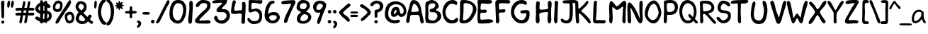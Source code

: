 SplineFontDB: 3.0
FontName: xkcd-Regular
FullName: xkcd Regular
FamilyName: xkcd
Weight: Roman
Copyright: xkcd is licensed under the Creative Commons Attribution-NonCommercial 3.0 License
Version: 001.001
ItalicAngle: 0
UnderlinePosition: -359
UnderlineWidth: 175
Ascent: 1638
Descent: 410
InvalidEm: 0
sfntRevision: 0x00010000
LayerCount: 2
Layer: 0 0 "Back" 1
Layer: 1 0 "Zeichen" 0
XUID: [1021 764 -1912903724 30835]
StyleMap: 0x0040
FSType: 4
OS2Version: 3
OS2_WeightWidthSlopeOnly: 0
OS2_UseTypoMetrics: 0
CreationTime: 1334520000
ModificationTime: 1488221572
PfmFamily: 65
TTFWeight: 400
TTFWidth: 5
LineGap: 0
VLineGap: 0
Panose: 0 0 0 0 0 0 0 0 0 0
OS2TypoAscent: 1638
OS2TypoAOffset: 0
OS2TypoDescent: -597
OS2TypoDOffset: 0
OS2TypoLinegap: 0
OS2WinAscent: 2257
OS2WinAOffset: 0
OS2WinDescent: 597
OS2WinDOffset: 0
HheadAscent: 2257
HheadAOffset: 0
HheadDescent: -597
HheadDOffset: 0
OS2SubXSize: 1331
OS2SubYSize: 1229
OS2SubXOff: 0
OS2SubYOff: 154
OS2SupXSize: 1331
OS2SupYSize: 1229
OS2SupXOff: 0
OS2SupYOff: 717
OS2StrikeYSize: 102
OS2StrikeYPos: 989
OS2FamilyClass: 2568
OS2Vendor: 'PYRS'
OS2CodePages: 00000001.00000000
OS2UnicodeRanges: 00000001.00000000.00000000.00000000
Lookup: 258 0 0 "'kern' Horizontales Kerning in Latin lookup 0" { "'kern' Horizontales Kerning in Latin lookup 0 subtable"  } ['kern' ('DFLT' <'dflt' > 'latn' <'dflt' > ) ]
MarkAttachClasses: 1
DEI: 91125
LangName: 1033 "Copyright (c) 2013 by xkcd. All rights reserved." "" "" "1.000;PYRS;xkcd-Regular" "xkcd-Regular" "Version 1.000;PS 001.001;hotconv 1.0.56" "" "Copyright (c) 2013 by xkcd. All rights reserved." "" "" "Copyright (c) 2013 by xkcd. All rights reserved."
GaspTable: 3 8 2 15 1 65535 3 0
Encoding: UnicodeBmp
UnicodeInterp: none
NameList: AGL For New Fonts
DisplaySize: -48
AntiAlias: 1
FitToEm: 0
WinInfo: 57 19 14
BeginPrivate: 0
EndPrivate
TeXData: 1 0 0 313344 156672 104448 530944 -1048576 104448 783286 444596 497025 792723 393216 433062 380633 303038 157286 324010 404750 52429 2506097 1059062 262144
BeginChars: 65537 108

StartChar: .notdef
Encoding: 65536 -1 0
Width: 1024
Flags: HMW
HStem: 0 127 1878 129
VStem: 127 129 768 127
LayerCount: 2
Fore
SplineSet
256 129 m 1
 768 129 l 1
 768 1880 l 1
 256 1880 l 1
 256 129 l 1
129 0 m 1
 129 2007 l 1
 897 2007 l 1
 897 0 l 1
 129 0 l 1
EndSplineSet
Validated: 1
EndChar

StartChar: space
Encoding: 32 32 1
Width: 512
GlyphClass: 2
Flags: W
LayerCount: 2
Fore
Validated: 1
EndChar

StartChar: exclam
Encoding: 33 33 2
Width: 395
GlyphClass: 2
Flags: HMW
HStem: -16 225
VStem: 82 227 109 203
LayerCount: 2
Fore
SplineSet
104 37 m 0xa0
 69 86 72 158 158 197 c 0
 289 254 360 82 274 12 c 0
 213 -37 139 -10 104 37 c 0xa0
299 678 m 0
 301 627 303 510 285 442 c 0
 277 407 266 391 252 383 c 0
 246 379 239 377 231 375 c 0
 223 373 217 373 207 369 c 0
 137 349 111 455 111 475 c 0
 113 833 66 1166 82 1518 c 0xc0
 82 1536 86 1598 104 1614 c 0
 131 1639 276 1645 299 1618 c 0
 315 1600 317 1538 317 1477 c 0
 317 1416 313 1348 311 1315 c 0
 303 1102 295 907 299 678 c 0
EndSplineSet
Validated: 33
EndChar

StartChar: quotedbl
Encoding: 34 34 3
Width: 620
GlyphClass: 2
Flags: HMW
HStem: 1108 508
VStem: 115 203 387 201
LayerCount: 2
Fore
SplineSet
190 1110 m 0
 118 1110 105 1241 115 1364 c 0
 125 1485 162 1616 209 1616 c 2
 240 1616 l 2
 267 1618 297 1618 307 1587 c 0
 350 1458 284 1110 190 1110 c 0
469 1110 m 0
 385 1110 373 1243 389 1364 c 0
 403 1485 449 1618 492 1618 c 0
 523 1618 553 1616 567 1585 c 0
 628 1464 541 1110 469 1110 c 0
EndSplineSet
Validated: 33
EndChar

StartChar: numbersign
Encoding: 35 35 4
Width: 1429
GlyphClass: 2
Flags: HMW
HStem: 584 197 588 199 590 188 934 193 938 195
VStem: 86 1372
LayerCount: 2
Fore
SplineSet
698 940 m 1x94
 668 780 l 1
 736 780 797 782 858 784 c 1
 868 835 877 887 887 940 c 1
 698 940 l 1x94
1427 621 m 0
 1388 592 1350 584 1313 584 c 0x94
 1274 582 1237 588 1196 588 c 0x54
 1130 590 1063 590 991 592 c 1
 979 512 966 436 954 360 c 0
 946 303 948 226 932 158 c 0
 916 90 883 30 807 16 c 0
 723 0 733 149 739 174 c 0
 768 309 796 451 823 592 c 1
 760 592 698 590 635 590 c 1x34
 623 512 608 434 598 360 c 0
 590 303 589 226 575 158 c 0
 559 90 527 30 451 16 c 0
 367 0 377 149 383 174 c 0
 414 309 440 447 465 586 c 1
 414 584 364 582 315 580 c 0
 284 578 258 575 233 575 c 0
 208 575 186 576 168 582 c 0
 127 592 98 623 86 686 c 0
 70 778 299 786 324 784 c 0
 390 782 447 780 500 780 c 1
 510 831 518 883 528 936 c 1
 483 934 438 932 391 930 c 0
 362 930 332 924 303 920 c 0
 272 916 244 911 215 911 c 0
 160 913 111 938 88 1020 c 0
 63 1110 239 1133 266 1133 c 0x8c
 381 1129 477 1126 563 1126 c 1x94
 588 1261 612 1395 639 1524 c 0
 643 1547 661 1588 686 1602 c 0
 723 1625 783 1602 801 1561 c 0
 817 1520 809 1456 797 1397 c 0
 785 1336 764 1274 756 1233 c 2
 735 1130 l 1
 796 1130 856 1133 922 1135 c 1
 945 1266 966 1397 995 1524 c 0
 999 1547 1019 1588 1044 1602 c 0
 1079 1625 1141 1602 1157 1561 c 0
 1173 1520 1165 1456 1153 1397 c 0
 1139 1336 1122 1274 1114 1233 c 0
 1108 1202 1100 1168 1094 1135 c 1
 1155 1135 1220 1135 1296 1133 c 0
 1319 1133 1416 1123 1434 1100 c 0
 1459 1065 1477 994 1436 965 c 0
 1397 936 1358 928 1319 928 c 0
 1280 928 1241 936 1200 936 c 0
 1151 936 1104 938 1055 938 c 1
 1047 889 1036 837 1026 786 c 1x4c
 1116 788 1214 788 1339 784 c 0
 1349 784 1371 786 1391 784 c 0
 1411 782 1434 778 1444 764 c 0
 1469 729 1466 650 1427 621 c 0
EndSplineSet
Validated: 33
EndChar

StartChar: dollar
Encoding: 36 36 5
Width: 1259
GlyphClass: 2
Flags: HMW
HStem: 66 227
VStem: 86 231 442 236 444 207 750 207 758 201 948 18 1075 205
LayerCount: 2
Fore
SplineSet
664 686 m 1xe5
 660 598 655 510 653 430 c 0
 651 401 655 338 657 301 c 1
 673 299 719 295 739 295 c 1
 735 412 756 557 760 680 c 1
 733 680 689 686 664 686 c 1xe5
438 1210 m 0
 438 1224 436 1239 436 1249 c 1
 350 1202 219 1007 440 907 c 1
 444 942 444 991 442 1040 c 0
 442 1089 438 1138 440 1167 c 0
 440 1173 438 1192 438 1210 c 0
950 702 m 1
 948 782 950 828 952 848 c 0
 952 850 952 860 954 862 c 0
 960 868 965 862 965 862 c 2
 965 860 967 852 967 838 c 0xe3
 971 789 970 658 958 492 c 0
 958 478 954 445 950 410 c 0
 946 379 942 348 942 328 c 1
 1036 387 1069 445 1075 496 c 0
 1079 523 1077 546 1071 571 c 0
 1067 596 1059 619 1055 637 c 0
 1049 657 991 690 950 702 c 1
750 1198 m 0xe9
 752 1210 750 1223 750 1237 c 1
 725 1247 701 1256 676 1260 c 1
 678 1158 680 1015 678 909 c 1
 688 911 703 909 717 909 c 0
 729 907 744 907 752 905 c 1
 754 991 748 1120 750 1198 c 0xe9
958 113 m 1xe5
 950 74 936 43 911 31 c 0
 841 -2 799 23 774 70 c 1
 747 68 678 61 651 63 c 1
 643 30 625 4 596 -6 c 0
 490 -45 442 21 424 121 c 1
 252 187 66 303 68 381 c 0
 68 410 162 491 215 485 c 0
 254 479 293 459 332 436 c 0
 369 413 403 391 436 375 c 1
 440 430 442 512 444 553 c 0xd5
 444 590 444 639 442 690 c 1
 233 717 70 918 86 1053 c 0
 104 1192 243 1399 442 1483 c 1
 444 1522 440 1558 442 1587 c 0
 444 1616 452 1641 479 1645 c 0
 575 1663 619 1653 637 1624 c 0
 647 1610 651 1591 653 1573 c 0
 655 1555 655 1534 659 1511 c 1
 686 1509 712 1505 741 1499 c 1
 747 1554 762 1600 803 1616 c 0
 924 1661 961 1558 967 1427 c 1xe3
 1094 1372 1198 1292 1198 1200 c 0
 1198 1169 1145 1100 1090 1098 c 0
 1053 1098 1010 1114 961 1139 c 1
 961 1116 958 1095 958 1075 c 0
 958 1036 963 952 963 895 c 1
 1092 864 1220 797 1255 686 c 0
 1347 387 1185 197 958 113 c 1xe5
EndSplineSet
Validated: 37
EndChar

StartChar: percent
Encoding: 37 37 6
Width: 1630
GlyphClass: 2
Flags: HMW
HStem: -12 188 801 199 1423 188 1622 16
VStem: 80 176 610 172 942 176 1307 88 1450 180
LayerCount: 2
Fore
SplineSet
461 1425 m 0
 441 1423 346 1385 311 1317 c 0
 272 1241 230 1101 289 1040 c 0
 342 983 498 983 559 1065 c 0
 643 1174 639 1435 461 1425 c 0
1368 614 m 0
 1296 647 1153 587 1126 489 c 0
 1089 356 1190 117 1352 193 c 0
 1372 203 1444 272 1452 348 c 0
 1460 434 1446 579 1368 614 c 0
641 872 m 0
 444 743 149 795 96 1016 c 0
 26 1301 238 1577 377 1604 c 0
 563 1641 711 1554 760 1448 c 0
 821 1311 770 956 641 872 c 0
1309 1634 m 1
 1313 1634 1309 1630 1309 1630 c 1
 1303 1628 l 1
 1286 1626 l 1
 1268 1624 l 1
 1264 1622 l 1
 1262 1622 l 1
 1262 1628 l 1
 1262 1628 1258 1632 1262 1632 c 0
 1387 1655 1409 1577 1395 1485 c 0
 1381 1395 1329 1290 1296 1245 c 0
 1106 981 863 645 666 336 c 0
 631 283 590 191 543 113 c 0
 494 35 434 -31 362 -29 c 0
 272 -27 254 31 293 137 c 0
 318 205 375 297 438 391 c 0
 501 485 569 579 610 647 c 0
 692 782 858 1016 950 1153 c 0
 991 1216 1049 1323 1110 1421 c 0
 1171 1519 1241 1609 1307 1638 c 1
 1307 1638 1311 1636 1309 1634 c 1
1497 57 m 0
 1337 -45 1169 -23 1085 59 c 0
 976 163 891 512 979 639 c 0
 1112 832 1405 893 1538 709 c 0
 1710 471 1616 135 1497 57 c 0
EndSplineSet
Validated: 37
EndChar

StartChar: ampersand
Encoding: 38 38 7
Width: 1325
GlyphClass: 2
Flags: HMW
HStem: -27 207
VStem: 94 229 688 197
LayerCount: 2
Fore
SplineSet
655 479 m 0
 639 493 620 512 604 530 c 0
 588 550 571 570 553 588 c 0
 518 623 484 647 451 639 c 0
 396 623 285 405 338 303 c 0
 430 123 805 150 774 334 c 0
 772 342 698 442 655 479 c 0
438 1434 m 0
 377 1422 274 1278 297 1182 c 0
 305 1151 469 969 492 967 c 0
 549 959 680 1139 690 1202 c 0
 710 1327 559 1457 438 1434 c 0
1327 33 m 0
 1321 29 1317 26 1311 20 c 0
 1305 16 1296 8 1286 -2 c 0
 1253 -37 1187 8 1130 53 c 0
 1099 78 1072 103 1049 123 c 0
 1024 146 1007 160 1001 164 c 0
 985 170 955 144 924 115 c 0
 908 99 888 82 874 68 c 0
 860 54 846 43 836 37 c 0
 744 -14 604 -36 467 -18 c 0
 307 2 102 176 96 356 c 0
 92 465 142 578 193 666 c 0
 218 709 244 747 264 776 c 0
 282 805 295 823 295 827 c 0
 295 835 282 849 262 874 c 0
 242 897 215 923 188 958 c 0
 135 1030 82 1126 84 1253 c 0
 86 1357 195 1548 295 1595 c 0
 334 1613 395 1622 440 1626 c 0
 518 1634 680 1585 741 1544 c 0
 956 1401 908 1034 756 870 c 0
 748 862 737 854 725 846 c 0
 713 838 700 829 690 821 c 0
 670 805 654 790 664 774 c 0
 682 751 751 674 821 606 c 0
 854 573 888 543 913 520 c 0
 927 510 938 502 946 498 c 0
 950 494 952 490 954 492 c 0
 964 510 1062 658 1085 664 c 0
 1132 674 1247 604 1255 563 c 0
 1259 545 1251 526 1241 506 c 0
 1229 488 1212 464 1196 444 c 0
 1161 399 1131 356 1135 319 c 0
 1141 282 1190 247 1219 227 c 0
 1233 217 1250 209 1264 199 c 0
 1321 162 1381 121 1358 74 c 0
 1346 47 1337 39 1327 33 c 0
EndSplineSet
Validated: 33
EndChar

StartChar: quotesingle
Encoding: 39 39 8
Width: 321
GlyphClass: 2
Flags: HMW
HStem: 1057 565
VStem: 100 188
LayerCount: 2
Fore
SplineSet
129 1083 m 0
 111 1116 104 1174 102 1237 c 0
 98 1364 119 1524 135 1567 c 0
 145 1596 170 1616 197 1622 c 0
 277 1636 295 1509 289 1384 c 0
 283 1259 252 1118 221 1087 c 0
 180 1046 149 1050 129 1083 c 0
EndSplineSet
Validated: 33
EndChar

StartChar: parenleft
Encoding: 40 40 9
Width: 632
GlyphClass: 2
Flags: HMW
HStem: -100 1855
VStem: 61 229
LayerCount: 2
Fore
SplineSet
446 -80 m 0
 266 12 141 289 90 537 c 0
 14 891 100 1344 256 1563 c 0
 293 1616 409 1739 481 1753 c 0
 559 1769 637 1727 633 1655 c 0
 631 1606 592 1561 551 1520 c 0
 528 1500 507 1480 487 1462 c 0
 469 1446 452 1429 442 1413 c 0
 391 1337 345 1171 322 1087 c 0
 226 708 367 284 588 106 c 0
 602 94 621 86 637 78 c 0
 653 70 668 57 674 41 c 0
 707 -78 540 -129 446 -80 c 0
EndSplineSet
Validated: 33
EndChar

StartChar: parenright
Encoding: 41 41 10
Width: 624
GlyphClass: 2
Flags: HMW
HStem: -145 1905
VStem: 381 233
LayerCount: 2
Fore
SplineSet
477 190 m 0
 446 127 414 66 379 -2 c 0
 352 -55 275 -117 205 -137 c 0
 133 -160 63 -139 61 -33 c 0
 59 14 96 55 135 92 c 0
 153 108 174 127 190 141 c 0
 208 157 223 172 229 186 c 0
 379 456 440 879 317 1270 c 0
 305 1307 295 1350 281 1389 c 0
 267 1428 248 1463 223 1483 c 0
 221 1485 219 1487 215 1489 c 2
 203 1497 l 2
 166 1522 125 1554 94 1591 c 0
 49 1644 33 1710 137 1755 c 0
 219 1790 328 1671 377 1614 c 0
 395 1594 410 1575 416 1569 c 0
 623 1356 668 858 557 412 c 0
 537 326 508 256 477 190 c 0
EndSplineSet
Validated: 33
EndChar

StartChar: asterisk
Encoding: 42 42 11
Width: 712
GlyphClass: 2
Flags: HMW
HStem: 1055 459 1243 295
VStem: 78 629
LayerCount: 2
Fore
SplineSet
625 1243 m 0x60
 613 1245 596 1247 582 1243 c 0
 572 1243 565 1237 563 1225 c 0
 559 1202 578 1178 598 1151 c 0
 608 1137 619 1124 627 1112 c 0
 635 1098 641 1085 641 1073 c 0
 641 1044 623 1036 600 1034 c 2
 580 1034 l 2
 537 1032 516 1075 496 1104 c 0
 488 1118 475 1135 457 1133 c 0
 445 1133 438 1124 436 1108 c 0
 434 1102 434 1091 434 1083 c 0
 432 1073 432 1063 432 1053 c 0
 432 1014 426 967 373 971 c 0
 338 973 330 1016 324 1051 c 0
 320 1069 317 1088 313 1100 c 0
 311 1116 305 1122 299 1124 c 0
 293 1124 284 1118 276 1108 c 0
 264 1098 252 1085 240 1075 c 0
 215 1052 186 1041 170 1092 c 0
 162 1119 170 1139 180 1157 c 0
 190 1173 201 1190 197 1210 c 0
 195 1214 190 1219 178 1221 c 0
 166 1225 151 1225 137 1227 c 0
 108 1233 76 1241 78 1282 c 0
 80 1315 110 1325 137 1331 c 0
 149 1335 164 1339 174 1343 c 0
 186 1349 193 1356 195 1364 c 0
 195 1368 192 1372 188 1380 c 0
 184 1386 178 1395 172 1403 c 0
 160 1421 146 1444 150 1473 c 0
 158 1530 194 1519 225 1501 c 2
 274 1470 l 2
 288 1460 301 1456 307 1458 c 0
 321 1462 324 1474 322 1499 c 0
 320 1526 313 1554 319 1581 c 0
 321 1597 334 1606 350 1610 c 0
 354 1612 361 1614 367 1616 c 0
 416 1628 426 1594 430 1561 c 0
 432 1545 432 1525 436 1511 c 0
 438 1497 445 1489 453 1485 c 0
 459 1483 469 1489 481 1497 c 0
 495 1505 512 1518 528 1526 c 0
 563 1544 605 1552 625 1499 c 0
 633 1481 613 1457 590 1430 c 0
 580 1418 569 1405 561 1393 c 0
 553 1381 551 1372 551 1364 c 0
 553 1356 564 1354 578 1352 c 0
 594 1350 615 1350 635 1348 c 0
 674 1344 717 1333 705 1286 c 0
 695 1241 658 1241 625 1243 c 0x60
EndSplineSet
Validated: 33
EndChar

StartChar: plus
Encoding: 43 43 12
Width: 915
GlyphClass: 2
Flags: HMW
HStem: 719 172
VStem: 410 178 410 184
LayerCount: 2
Fore
SplineSet
758 719 m 0xa0
 727 719 697 719 670 717 c 0
 643 713 620 706 606 692 c 0
 586 669 580 641 580 608 c 0
 580 573 586 539 588 506 c 0xc0
 594 438 585 375 487 377 c 0
 411 377 406 442 410 510 c 0
 412 543 420 579 420 610 c 0
 422 643 418 670 406 686 c 0
 390 711 359 719 322 721 c 0
 283 725 242 719 203 717 c 0
 127 715 61 725 90 836 c 0
 104 889 164 893 223 893 c 0
 254 893 284 891 313 891 c 0
 342 893 367 899 383 909 c 0
 403 925 414 952 414 987 c 0
 416 1024 410 1065 410 1102 c 0
 408 1180 420 1249 522 1237 c 0
 563 1231 578 1215 584 1186 c 0
 590 1161 588 1126 596 1083 c 0
 598 1071 598 1056 598 1040 c 0
 598 1026 598 1009 596 995 c 0
 596 964 598 940 608 930 c 0
 651 885 701 883 750 887 c 0
 775 889 800 893 823 893 c 0
 848 893 873 891 893 879 c 0
 934 856 925 815 907 778 c 0
 882 723 819 719 758 719 c 0xa0
EndSplineSet
Validated: 33
EndChar

StartChar: comma
Encoding: 44 44 13
Width: 368
GlyphClass: 2
Flags: HMW
HStem: -334 520
VStem: 131 195
LayerCount: 2
Fore
SplineSet
111 -326 m 0
 31 -349 14 -310 20 -242 c 0
 22 -222 33 -202 47 -184 c 0
 59 -166 76 -147 90 -131 c 0
 121 -94 141 -62 125 -27 c 0
 115 -4 66 52 41 66 c 0
 -2 91 4 166 80 186 c 0
 98 190 144 184 164 176 c 0
 498 57 236 -289 111 -326 c 0
EndSplineSet
Validated: 33
EndChar

StartChar: hyphen
Encoding: 45 45 14
Width: 620
GlyphClass: 2
Flags: HMW
HStem: 639 186
VStem: 49 537
LayerCount: 2
Fore
SplineSet
526 647 m 0
 501 641 478 639 451 639 c 0
 428 639 403 641 387 641 c 2
 299 641 l 2
 266 641 232 641 207 645 c 0
 189 649 154 647 123 651 c 0
 92 653 61 661 55 686 c 0
 41 741 52 772 68 788 c 0
 84 804 107 809 127 813 c 0
 229 829 342 831 438 821 c 0
 461 819 491 817 518 811 c 0
 545 805 572 794 578 776 c 0
 605 698 573 663 526 647 c 0
EndSplineSet
Validated: 33
EndChar

StartChar: period
Encoding: 46 46 15
Width: 356
GlyphClass: 2
Flags: HMW
HStem: -2 262
VStem: 51 262
LayerCount: 2
Fore
SplineSet
76 61 m 0
 35 116 37 201 137 246 c 0
 289 314 368 111 270 31 c 0
 198 -28 117 4 76 61 c 0
EndSplineSet
Validated: 33
EndChar

StartChar: slash
Encoding: 47 47 16
Width: 989
GlyphClass: 2
Flags: HMW
HStem: -12 1677
VStem: 66 977
LayerCount: 2
Fore
SplineSet
983 1376 m 0
 948 1310 904 1247 881 1204 c 0
 725 913 551 565 397 246 c 0
 391 232 379 209 367 182 c 0
 320 90 244 -12 129 -12 c 0
 35 -12 70 92 86 121 c 0
 348 592 590 1122 846 1595 c 0
 858 1620 893 1659 928 1665 c 0
 977 1675 1036 1624 1042 1569 c 0
 1048 1514 1020 1444 983 1376 c 0
EndSplineSet
Validated: 33
EndChar

StartChar: zero
Encoding: 48 48 17
Width: 1339
GlyphClass: 2
Flags: HMW
HStem: -33 223 1417 229
VStem: 63 229 1055 219
LayerCount: 2
Fore
SplineSet
891 1370 m 0
 840 1388 702 1421 655 1417 c 0
 641 1417 628 1417 614 1411 c 0
 266 1284 149 430 530 227 c 0
 639 170 755 178 831 266 c 0
 960 416 1051 692 1055 934 c 0
 1059 1106 991 1335 891 1370 c 0
1200 471 m 0
 1075 135 850 -157 426 25 c 0
 309 74 123 244 94 377 c 0
 2 817 127 1407 393 1575 c 0
 448 1610 512 1630 596 1638 c 0
 686 1648 737 1652 817 1640 c 0
 870 1632 920 1611 969 1597 c 0
 1092 1564 1250 1294 1266 1157 c 0
 1293 930 1270 657 1200 471 c 0
EndSplineSet
Validated: 33
Kerns2: 5 -391 "'kern' Horizontales Kerning in Latin lookup 0 subtable"
EndChar

StartChar: one
Encoding: 49 49 18
Width: 499
GlyphClass: 2
Flags: HMW
HStem: 1593 41G
VStem: 84 285 174 219
LayerCount: 2
Fore
SplineSet
369 229 m 0xc0
 367 96 340 -24 207 -16 c 0
 96 -10 78 174 86 303 c 0
 98 506 168 823 174 1085 c 0xa0
 176 1167 162 1298 162 1411 c 0
 164 1524 182 1626 268 1636 c 0
 391 1650 416 1544 420 1403 c 0
 428 1034 377 596 369 229 c 0xc0
EndSplineSet
Validated: 33
Kerns2: 28 -403 "'kern' Horizontales Kerning in Latin lookup 0 subtable" 23 -340 "'kern' Horizontales Kerning in Latin lookup 0 subtable"
EndChar

StartChar: two
Encoding: 50 50 19
Width: 1261
GlyphClass: 2
Flags: HMW
HStem: -25 217 1417 223
VStem: 61 1133
LayerCount: 2
Fore
SplineSet
1036 -27 m 0
 952 -35 852 -25 786 -25 c 0
 675 -25 486 -36 330 -18 c 0
 174 2 46 51 66 176 c 0
 72 211 88 274 113 303 c 0
 232 446 442 674 598 813 c 0
 631 844 670 868 711 899 c 0
 750 928 788 958 823 993 c 0
 893 1061 944 1143 944 1264 c 0
 942 1407 759 1442 573 1403 c 0
 520 1391 475 1346 438 1307 c 0
 424 1293 409 1276 397 1260 c 0
 340 1197 285 1132 219 1126 c 0
 135 1118 133 1200 135 1274 c 0
 141 1417 438 1642 567 1642 c 0
 987 1642 1233 1549 1190 1223 c 0
 1170 1059 1100 954 1014 864 c 0
 971 819 923 780 874 737 c 0
 827 696 778 655 733 606 c 0
 725 598 631 510 541 420 c 0
 449 328 367 237 371 219 c 0
 381 170 766 201 797 205 c 0
 840 209 887 215 932 217 c 0
 977 219 1020 221 1059 215 c 0
 1137 203 1196 166 1194 78 c 0
 1194 4 1120 -21 1036 -27 c 0
EndSplineSet
Validated: 33
Kerns2: 5 -399 "'kern' Horizontales Kerning in Latin lookup 0 subtable"
EndChar

StartChar: three
Encoding: 51 51 20
Width: 1339
GlyphClass: 2
Flags: HMW
HStem: -33 229 774 211 1438 197
VStem: 25 1288 1067 246
LayerCount: 2
Fore
SplineSet
932 8 m 0xe0
 621 -121 203 92 170 358 c 0
 160 436 192 514 266 522 c 0
 377 534 409 418 442 338 c 0
 452 311 463 290 477 276 c 0
 690 65 1120 313 1069 561 c 0
 1053 635 1003 731 897 762 c 0
 852 774 794 776 733 776 c 0
 672 774 606 770 549 772 c 0
 432 774 332 801 336 926 c 0
 338 969 366 1012 401 1051 c 0
 436 1092 477 1126 500 1155 c 0
 508 1163 530 1183 557 1206 c 0
 584 1229 616 1257 647 1286 c 0
 713 1343 762 1399 754 1419 c 0
 748 1437 686 1444 612 1440 c 0
 540 1438 463 1425 428 1423 c 0
 387 1419 338 1415 289 1411 c 0
 238 1407 186 1403 143 1407 c 0
 57 1413 -6 1444 43 1532 c 0
 80 1600 307 1636 424 1636 c 0
 629 1636 798 1620 952 1636 c 0
 1056 1646 1104 1636 1110 1597 c 0
 1114 1581 1108 1557 1098 1530 c 0
 1090 1501 1075 1469 1063 1432 c 0
 1047 1385 1004 1337 961 1292 c 0
 918 1249 871 1211 842 1180 c 2
 809 1147 l 2
 776 1116 723 1061 731 1012 c 0
 735 992 776 987 829 987 c 0
 854 987 880 989 905 989 c 0
 928 989 948 989 958 987 c 0
 1214 926 1270 774 1305 616 c 0
 1366 340 1110 82 932 8 c 0xe0
EndSplineSet
Validated: 33
EndChar

StartChar: four
Encoding: 52 52 21
Width: 1200
GlyphClass: 2
Flags: HMW
HStem: 700 201
VStem: 63 225 811 256<43 67 -4 207> 834 270
LayerCount: 2
Fore
SplineSet
1079 459 m 0xd0
 1069 320 1067 84 1067 49 c 0
 1067 -57 829 -96 811 43 c 0
 805 90 807 148 811 207 c 0xe0
 815 266 821 326 823 375 c 0
 825 449 852 585 815 651 c 0
 770 729 553 696 504 682 c 0
 391 651 172 659 106 702 c 0
 67 727 61 741 61 784 c 0
 61 798 63 816 63 836 c 0
 71 1076 136 1610 238 1649 c 1
 285 1649 l 2
 289 1649 293 1647 293 1647 c 1
 373 1661 413 1575 401 1501 c 0
 393 1446 372 1388 352 1329 c 0
 334 1272 315 1214 305 1153 c 0
 301 1122 291 1069 289 1020 c 0
 287 971 291 932 309 920 c 0
 379 877 600 918 684 928 c 0
 707 930 735 930 760 930 c 0
 787 932 807 934 817 942 c 0
 835 954 844 1000 852 1053 c 0
 858 1104 860 1157 862 1180 c 0
 864 1198 864 1218 862 1243 c 0
 860 1268 856 1294 854 1321 c 0
 848 1374 844 1427 852 1458 c 0
 881 1585 1080 1546 1100 1450 c 0
 1112 1384 1116 1290 1114 1194 c 0
 1114 1100 1108 1004 1106 936 c 0
 1100 799 1087 588 1079 459 c 0xd0
EndSplineSet
Validated: 33
EndChar

StartChar: five
Encoding: 53 53 22
Width: 1212
GlyphClass: 2
Flags: HMW
HStem: -37 213 883 203 1421 213 1432 203
VStem: 150 199 932 199
LayerCount: 2
Fore
SplineSet
1051 1368 m 0xdc
 1033 1366 1008 1368 979 1372 c 0
 950 1376 915 1380 874 1384 c 0
 800 1390 698 1411 604 1421 c 0
 508 1433 424 1439 389 1421 c 0xec
 354 1403 317 1061 389 1028 c 0
 412 1018 465 1033 522 1051 c 0
 549 1059 577 1067 602 1075 c 0
 627 1081 648 1087 662 1087 c 0
 1057 1075 1196 787 1104 338 c 0
 1051 78 846 -37 498 -35 c 0
 314 -35 27 172 72 348 c 0
 95 430 139 426 182 395 c 0
 202 381 224 358 240 340 c 0
 258 320 273 301 281 293 c 0
 316 256 396 192 449 184 c 0
 609 157 815 203 862 287 c 0
 1038 600 864 910 565 885 c 0
 540 883 508 870 471 856 c 0
 434 844 393 827 354 815 c 0
 276 792 199 784 166 858 c 0
 139 919 139 1018 141 1116 c 0
 145 1214 156 1314 152 1386 c 0
 150 1417 156 1558 156 1585 c 0
 156 1634 268 1638 395 1634 c 0
 526 1630 686 1618 797 1622 c 0
 883 1626 1040 1616 1114 1616 c 0
 1149 1616 1165 1601 1128 1454 c 0
 1114 1397 1092 1374 1051 1368 c 0xdc
EndSplineSet
Validated: 33
EndChar

StartChar: six
Encoding: 54 54 23
Width: 1253
GlyphClass: 2
Flags: HMW
HStem: -16 205 588 223
VStem: 78 254
LayerCount: 2
Fore
SplineSet
602 580 m 0
 522 568 412 506 410 422 c 0
 406 258 576 188 668 188 c 0
 783 190 958 307 958 420 c 0
 958 592 772 605 602 580 c 0
117 334 m 0
 41 524 98 811 129 1008 c 0
 160 1203 316 1477 457 1573 c 0
 516 1612 774 1702 799 1548 c 0
 809 1485 772 1454 725 1434 c 0
 702 1424 678 1417 653 1407 c 0
 628 1399 606 1390 588 1378 c 0
 438 1278 326 889 334 682 c 1
 500 825 760 835 938 786 c 0
 1047 757 1203 575 1176 395 c 0
 1098 -144 303 -137 117 334 c 0
EndSplineSet
Validated: 33
EndChar

StartChar: seven
Encoding: 55 55 24
Width: 1150
GlyphClass: 2
Flags: HMW
HStem: 1368 266 1593 41G
VStem: 51 1032
LayerCount: 2
Fore
SplineSet
963 1192 m 0x60
 916 1090 864 992 852 963 c 0
 829 914 758 758 686 594 c 0
 614 428 542 254 528 168 c 0
 520 121 469 34 453 20 c 0
 435 6 357 -29 328 -27 c 0
 226 -21 256 137 274 223 c 0
 309 385 402 577 500 770 c 0
 598 963 701 1155 756 1313 c 0
 770 1356 752 1366 705 1368 c 0xa0
 660 1368 590 1358 520 1352 c 0
 481 1350 428 1343 371 1339 c 0
 314 1333 252 1333 201 1337 c 0
 95 1347 15 1386 70 1503 c 0
 78 1521 114 1551 143 1559 c 0
 235 1588 358 1602 481 1610 c 0
 602 1618 723 1622 811 1634 c 0
 965 1654 1126 1618 1073 1442 c 0
 1061 1399 1012 1294 963 1192 c 0x60
EndSplineSet
Validated: 33
EndChar

StartChar: eight
Encoding: 56 56 25
Width: 1169
GlyphClass: 2
Flags: HMW
HStem: -31 176 610 354 1413 217
VStem: 35 236 49 260 772 215 872 227
LayerCount: 2
Fore
SplineSet
598 610 m 0xea
 438 608 248 352 328 223 c 0
 455 18 1006 269 844 502 c 0
 789 582 668 612 598 610 c 0xea
584 1415 m 0
 545 1413 492 1397 459 1393 c 0
 246 1373 151 965 522 967 c 0
 723 967 768 1163 772 1212 c 0xec
 782 1308 676 1419 584 1415 c 0
854 928 m 0
 823 897 793 873 768 848 c 0
 743 823 731 805 731 793 c 0
 733 789 740 782 756 776 c 0
 770 770 792 762 817 754 c 0
 868 738 930 713 981 662 c 0
 1313 330 881 -27 559 -31 c 0
 223 -37 -9 86 63 399 c 0
 73 442 100 500 127 543 c 0
 139 559 157 578 182 598 c 0
 205 616 231 637 256 657 c 0
 309 698 350 734 350 754 c 0
 350 766 336 779 305 795 c 0
 274 811 236 827 197 850 c 0
 117 895 35 960 35 1069 c 0xf2
 35 1343 178 1618 467 1632 c 0
 647 1642 852 1575 926 1452 c 0
 961 1393 977 1352 985 1307 c 0
 987 1284 989 1260 989 1233 c 0
 989 1206 987 1178 987 1141 c 0
 985 1061 917 987 854 928 c 0
EndSplineSet
Validated: 33
EndChar

StartChar: nine
Encoding: 57 57 26
Width: 1064
GlyphClass: 2
Flags: HMW
HStem: 797 197 1411 209
VStem: 51 236 762 240
LayerCount: 2
Fore
SplineSet
535 1413 m 0
 400 1397 244 1237 299 1067 c 0
 317 1012 424 987 504 995 c 0
 590 1003 770 1188 762 1282 c 0
 756 1345 617 1423 535 1413 c 0
893 977 m 0
 850 903 820 832 791 756 c 0
 760 678 733 600 700 512 c 0
 675 446 652 352 623 264 c 0
 596 176 567 90 528 41 c 0
 471 -35 389 -64 356 49 c 0
 323 155 383 312 418 412 c 0
 434 461 471 529 496 584 c 0
 502 598 523 643 541 690 c 0
 557 737 569 783 561 801 c 0
 557 809 546 811 526 809 c 0
 506 809 480 803 449 799 c 0
 390 791 314 784 248 823 c 0
 96 911 -10 1141 90 1370 c 0
 147 1503 323 1604 485 1620 c 0
 628 1634 799 1597 897 1499 c 0
 954 1444 1007 1397 1001 1309 c 0
 997 1248 922 1024 893 977 c 0
EndSplineSet
Validated: 33
EndChar

StartChar: colon
Encoding: 58 58 27
Width: 335
GlyphClass: 2
Flags: HMW
HStem: 2 248 717 246
VStem: 29 254 37 254
LayerCount: 2
Fore
SplineSet
55 61 m 0xc0
 14 116 17 195 113 238 c 0
 258 301 338 111 242 31 c 0
 174 -22 94 8 55 61 c 0xc0
61 776 m 0
 22 829 25 909 121 952 c 0
 266 1015 346 823 250 745 c 0
 182 690 102 721 61 776 c 0
EndSplineSet
Validated: 33
EndChar

StartChar: semicolon
Encoding: 59 59 28
Width: 395
GlyphClass: 2
Flags: HMW
HStem: 709 256
VStem: 51 254 63 297
LayerCount: 2
Fore
SplineSet
156 -360 m 0x80
 80 -385 64 -342 72 -272 c 0
 74 -252 82 -231 96 -211 c 0
 108 -193 123 -174 137 -156 c 0
 166 -119 186 -82 170 -45 c 0
 160 -20 115 39 90 53 c 0
 49 78 55 158 127 178 c 0
 145 184 189 174 207 166 c 0
 522 39 275 -321 156 -360 c 0x80
76 770 m 0
 37 825 39 907 135 952 c 0
 280 1018 358 819 264 739 c 0
 196 682 115 715 76 770 c 0
EndSplineSet
Validated: 33
EndChar

StartChar: less
Encoding: 60 60 29
Width: 894
GlyphClass: 2
Flags: HMW
HStem: 119 1321
VStem: 74 293
LayerCount: 2
Fore
SplineSet
829 1198 m 0
 811 1184 790 1169 770 1157 c 0
 750 1145 731 1132 717 1122 c 0
 674 1087 629 1051 586 1012 c 0
 541 973 498 934 461 893 c 0
 455 887 444 878 434 868 c 0
 414 850 369 811 369 780 c 0
 369 737 428 680 500 627 c 0
 535 602 571 578 602 555 c 0
 633 535 660 516 674 504 c 0
 688 492 706 475 729 455 c 0
 795 394 872 305 862 209 c 0
 858 162 805 121 762 121 c 0
 705 121 664 158 627 199 c 0
 609 219 589 242 571 262 c 0
 555 280 536 299 516 313 c 0
 364 413 198 604 94 735 c 0
 47 792 90 848 127 893 c 0
 141 907 154 924 166 938 c 0
 215 997 260 1032 307 1065 c 0
 332 1083 356 1100 381 1120 c 0
 408 1140 434 1165 463 1196 c 0
 535 1274 696 1434 811 1442 c 0
 858 1446 913 1393 907 1309 c 0
 903 1262 868 1227 829 1198 c 0
EndSplineSet
Validated: 33
EndChar

StartChar: equal
Encoding: 61 61 30
Width: 620
GlyphClass: 2
Flags: W
HStem: 475 162<43.5411 285 424 565.218> 709 131<43.1482 557.436>
LayerCount: 2
Fore
SplineSet
31 782 m 0
 31 796 45 830 88 840 c 0
 100 844 88 840 180 854 c 1
 286 842 322 850 385 850 c 0
 469 850 526 849 559 831 c 0
 620 782 563 723 549 719 c 0
 500 701 535 719 449 709 c 0
 412 705 358 709 313 709 c 0
 264 709 186 705 143 709 c 0
 59 719 31 759 31 782 c 0
512 481 m 2
 41 520 l 1
 47 495 78 487 109 485 c 0
 140 481 175 483 193 479 c 0
 218 475 252 475 285 475 c 2
 373 475 l 2
 389 475 413 473 436 473 c 0
 463 473 487 475 512 481 c 2
512 481 m 0
 559 497 573 497 573 573 c 0
 573 591 543 621 516 627 c 0
 489 633 447 631 424 633 c 0
 328 643 269 631 152 637 c 0
 46 643 61 610 45 594 c 0
 29 578 27 575 41 520 c 0
 47 495 78 487 109 485 c 0
 140 481 175 483 193 479 c 0
 218 475 252 475 285 475 c 2
 373 475 l 2
 389 475 413 473 436 473 c 0
 463 473 487 475 512 481 c 0
EndSplineSet
Validated: 37
EndChar

StartChar: greater
Encoding: 62 62 31
Width: 890
GlyphClass: 2
Flags: HMW
HStem: 180 1217
VStem: 649 250
LayerCount: 2
Fore
SplineSet
850 678 m 0
 838 658 823 641 803 625 c 0
 778 607 750 580 721 553 c 2
 645 477 l 2
 586 418 538 371 489 326 c 0
 442 283 393 244 330 215 c 0
 254 180 172 145 172 264 c 0
 172 319 186 352 209 377 c 0
 232 402 260 420 285 440 c 0
 316 469 356 501 395 532 c 0
 436 565 474 596 494 616 c 0
 525 649 647 756 651 793 c 0
 655 848 568 938 539 963 c 0
 498 998 442 1042 379 1085 c 0
 330 1118 274 1138 221 1165 c 0
 170 1190 125 1221 109 1276 c 0
 86 1350 172 1387 215 1397 c 0
 291 1413 389 1341 444 1298 c 0
 491 1259 549 1223 604 1182 c 0
 659 1141 715 1098 764 1051 c 0
 821 994 940 844 889 750 c 0
 873 721 862 698 850 678 c 0
EndSplineSet
Validated: 33
EndChar

StartChar: question
Encoding: 63 63 32
Width: 950
GlyphClass: 2
Flags: HMW
HStem: -2 233 1436 211
VStem: 272 254 315 180 676 250
LayerCount: 2
Fore
SplineSet
297 55 m 0xe8
 258 106 262 182 358 221 c 0
 503 278 581 99 483 25 c 0
 413 -26 334 4 297 55 c 0xe8
510 778 m 0
 500 774 498 709 498 631 c 2
 498 528 l 2
 498 497 498 475 496 469 c 0
 467 397 321 377 311 449 c 0
 303 515 278 848 315 938 c 0xd8
 329 973 379 985 430 995 c 0
 455 999 481 1006 506 1010 c 0
 533 1016 553 1020 569 1028 c 0
 735 1106 733 1481 403 1436 c 0
 335 1428 289 1393 244 1346 c 0
 232 1332 219 1317 207 1305 c 0
 158 1252 113 1211 31 1260 c 0
 13 1270 -18 1307 -16 1348 c 0
 -12 1493 250 1641 416 1647 c 0
 848 1661 1071 1301 825 967 c 0
 764 885 647 827 510 778 c 0
EndSplineSet
Validated: 33
EndChar

StartChar: at
Encoding: 64 64 33
Width: 1581
GlyphClass: 2
Flags: HMW
HStem: 18 225 489 213 985 219 1405 211
VStem: 66 244 1427 193
LayerCount: 2
Fore
SplineSet
723 700 m 1
 772 684 836 739 877 811 c 0
 920 885 932 961 893 979 c 0
 778 1036 696 780 723 700 c 1
1018 659 m 1
 930 538 749 454 610 524 c 0
 469 596 498 794 547 950 c 0
 586 1071 674 1167 793 1194 c 0
 883 1214 959 1209 1018 1176 c 0
 1049 1160 1063 1146 1073 1128 c 0
 1079 1118 1083 1108 1087 1096 c 0
 1093 1082 1100 1065 1108 1042 c 0
 1112 1036 1114 1024 1118 1008 c 0
 1120 994 1124 972 1128 952 c 0
 1138 909 1151 858 1169 813 c 0
 1204 723 1255 663 1341 731 c 0
 1577 921 1282 1321 1085 1374 c 0
 825 1446 596 1397 432 1192 c 0
 309 1040 263 643 367 465 c 0
 437 346 516 289 627 266 c 0
 791 231 864 242 995 281 c 0
 1089 310 1217 215 1143 133 c 0
 950 -76 396 34 240 231 c 0
 209 268 184 299 164 330 c 0
 141 361 123 391 109 424 c 0
 80 492 66 569 66 692 c 0
 66 899 102 1073 174 1225 c 0
 305 1506 651 1681 1022 1597 c 0
 1372 1519 1622 1247 1622 915 c 2
 1622 829 l 1
 1593 567 1194 311 1018 659 c 1
EndSplineSet
Validated: 33
EndChar

StartChar: A
Encoding: 65 65 34
Width: 1327
GlyphClass: 2
Flags: HMW
HStem: -4 43G<1125 1192> 594 213 1356 279<559 671>
VStem: 20 1270
LayerCount: 2
Fore
SplineSet
580 1356 m 0
 539 1356 506 1292 479 1212 c 0
 452 1136 438 1051 430 1016 c 0
 420 967 395 919 395 866 c 0
 395 831 404 817 414 813 c 0
 420 809 428 807 440 807 c 2
 477 807 l 2
 532 807 870 822 895 842 c 0
 913 860 920 884 920 913 c 0
 920 1073 762 1356 580 1356 c 0
1163 -4 m 0
 1087 -4 1054 59 1040 129 c 0
 1032 166 1030 205 1026 240 c 0
 1022 275 1018 307 1012 332 c 0
 1000 373 993 409 985 442 c 0
 979 475 968 501 956 524 c 0
 931 569 887 596 791 596 c 0
 719 596 399 598 354 571 c 0
 325 555 309 516 301 463 c 0
 291 408 289 344 283 283 c 0
 273 160 254 37 158 37 c 0
 62 37 20 63 20 143 c 0
 20 151 23 260 29 285 c 0
 35 310 43 336 45 348 c 0
 68 467 80 590 111 709 c 0
 146 846 190 979 231 1114 c 0
 256 1192 276 1321 317 1432 c 0
 358 1543 422 1634 535 1634 c 0
 975 1634 1086 1165 1139 823 c 0
 1151 737 1190 585 1225 440 c 0
 1260 295 1292 153 1292 90 c 0
 1292 14 1220 -4 1163 -4 c 0
EndSplineSet
Validated: 33
Kerns2: 55 -260 "'kern' Horizontales Kerning in Latin lookup 0 subtable" 53 -213 "'kern' Horizontales Kerning in Latin lookup 0 subtable" 40 -59 "'kern' Horizontales Kerning in Latin lookup 0 subtable"
EndChar

StartChar: B
Encoding: 66 66 35
Width: 1275
GlyphClass: 2
Flags: HMW
HStem: -8 203 1399 238
VStem: 80 221<638 919> 795 246 946 281<425 536 360 581>
LayerCount: 2
Fore
SplineSet
727 776 m 0xe8
 666 794 589 776 526 776 c 0
 458 776 377 815 377 897 c 0
 377 975 458 1012 524 1016 c 0
 645 1022 797 1147 797 1276 c 0
 797 1376 686 1399 602 1399 c 0
 366 1399 279 1288 279 1063 c 0
 279 932 301 803 301 674 c 0
 301 602 287 535 287 463 c 0
 287 262 344 248 528 205 c 0
 557 199 587 195 616 195 c 0
 792 195 946 336 946 514 c 0
 946 647 852 741 727 776 c 0xe8
623 -6 m 0
 476 -6 307 2 162 41 c 0
 111 53 88 146 78 238 c 0
 66 330 68 430 68 467 c 0
 68 602 80 735 80 868 c 0
 80 968 74 1067 74 1165 c 0
 74 1237 71 1448 139 1487 c 0
 250 1553 410 1638 541 1638 c 0
 746 1638 1040 1427 1040 1204 c 0xf0
 1040 1112 989 1063 936 1026 c 0
 911 1010 884 995 866 981 c 0
 848 967 838 954 838 940 c 0
 838 926 849 913 874 901 c 0
 897 887 930 874 965 860 c 0
 1033 833 1110 798 1139 739 c 0
 1178 659 1227 581 1227 489 c 0
 1227 231 856 -6 623 -6 c 0
EndSplineSet
Validated: 33
EndChar

StartChar: C
Encoding: 67 67 36
Width: 1206
GlyphClass: 2
Flags: HMW
HStem: -16 233<695 795 595 805> 1370 276
VStem: 33 213<645 877 645 1005>
LayerCount: 2
Fore
SplineSet
715 -16 m 0
 676 -16 637 -16 600 -12 c 0
 221 23 33 463 33 797 c 0
 33 1213 309 1647 764 1647 c 0
 881 1647 1104 1573 1104 1423 c 0
 1104 1384 1085 1292 1030 1292 c 0
 1016 1292 997 1297 977 1305 c 0
 957 1313 934 1321 909 1331 c 0
 858 1351 799 1372 733 1372 c 0
 688 1372 643 1364 600 1352 c 0
 414 1299 246 968 246 784 c 0
 246 505 446 217 743 217 c 0
 845 217 893 258 934 297 c 0
 954 317 972 338 995 352 c 0
 1020 368 1046 379 1083 379 c 0
 1157 379 1159 319 1159 266 c 0
 1159 28 895 -16 715 -16 c 0
EndSplineSet
Validated: 1
Kerns2: 53 -96 "'kern' Horizontales Kerning in Latin lookup 0 subtable" 48 -31 "'kern' Horizontales Kerning in Latin lookup 0 subtable"
EndChar

StartChar: D
Encoding: 68 68 37
Width: 1288
GlyphClass: 2
Flags: HMW
HStem: 2 223<338 528 338 578> 1409 223<480 538>
VStem: 29 252 68 262 1004 258
LayerCount: 2
Fore
SplineSet
817 1325 m 0xe8
 727 1366 585 1409 489 1409 c 0
 471 1409 454 1409 438 1405 c 0
 379 1391 354 1384 342 1368 c 0
 336 1362 334 1351 332 1337 c 0
 330 1321 330 1303 330 1278 c 0xd8
 330 1012 330 733 297 471 c 0
 291 420 281 370 281 319 c 0
 281 256 305 225 371 225 c 0
 686 225 1006 741 1006 1028 c 0
 1006 1167 944 1266 817 1325 c 0xe8
1196 717 m 0
 1014 346 811 2 344 2 c 0
 184 2 31 6 31 211 c 0
 31 297 53 379 59 463 c 0
 79 703 70 948 70 1190 c 0
 70 1233 66 1331 74 1423 c 0
 82 1513 103 1602 156 1614 c 0
 222 1630 299 1632 365 1632 c 0
 736 1632 1262 1419 1262 977 c 0
 1262 885 1235 797 1196 717 c 0
EndSplineSet
Validated: 33
EndChar

StartChar: E
Encoding: 69 69 38
Width: 1226
GlyphClass: 2
Flags: HMW
HStem: -4 43G 25 266 766 213 1354 281 1380 254<138 497>
VStem: 49 203 80 195
LayerCount: 2
Fore
SplineSet
920 35 m 0xb4
 783 23 631 25 582 25 c 0x74
 457 25 334 -6 209 -6 c 0
 186 -6 166 -6 143 -2 c 0
 90 6 67 105 57 203 c 0
 47 303 51 412 51 455 c 0
 51 670 82 887 82 1104 c 0
 82 1227 77 1356 57 1479 c 0
 55 1497 51 1516 51 1532 c 0
 51 1614 102 1634 174 1634 c 0
 444 1634 719 1630 991 1630 c 0
 1032 1630 1108 1563 1108 1520 c 0
 1108 1383 913 1356 821 1356 c 0
 690 1356 561 1380 432 1380 c 0
 399 1380 361 1380 330 1370 c 0
 285 1354 274 1137 274 1094 c 0xaa
 274 1008 279 979 375 979 c 0
 447 979 518 995 592 995 c 0
 672 995 725 979 725 887 c 0
 725 805 668 774 600 766 c 0
 565 762 529 762 494 764 c 0
 461 764 428 768 403 768 c 0
 317 768 280 744 264 707 c 0
 256 687 254 662 252 633 c 2
 252 535 l 2
 252 500 256 301 281 281 c 0
 304 263 338 262 369 262 c 0
 519 262 667 293 819 293 c 0
 901 293 1190 287 1190 150 c 0
 1190 78 1057 47 920 35 c 0xb4
EndSplineSet
Validated: 33
Kerns2: 61 49 "'kern' Horizontales Kerning in Latin lookup 0 subtable" 60 -115 "'kern' Horizontales Kerning in Latin lookup 0 subtable" 59 -170 "'kern' Horizontales Kerning in Latin lookup 0 subtable" 57 -70 "'kern' Horizontales Kerning in Latin lookup 0 subtable" 55 86 "'kern' Horizontales Kerning in Latin lookup 0 subtable" 54 -43 "'kern' Horizontales Kerning in Latin lookup 0 subtable" 53 74 "'kern' Horizontales Kerning in Latin lookup 0 subtable" 51 66 "'kern' Horizontales Kerning in Latin lookup 0 subtable" 50 84 "'kern' Horizontales Kerning in Latin lookup 0 subtable" 49 106 "'kern' Horizontales Kerning in Latin lookup 0 subtable" 48 49 "'kern' Horizontales Kerning in Latin lookup 0 subtable" 46 106 "'kern' Horizontales Kerning in Latin lookup 0 subtable" 45 94 "'kern' Horizontales Kerning in Latin lookup 0 subtable" 44 -51 "'kern' Horizontales Kerning in Latin lookup 0 subtable" 43 72 "'kern' Horizontales Kerning in Latin lookup 0 subtable" 42 72 "'kern' Horizontales Kerning in Latin lookup 0 subtable" 41 98 "'kern' Horizontales Kerning in Latin lookup 0 subtable" 40 -45 "'kern' Horizontales Kerning in Latin lookup 0 subtable" 39 55 "'kern' Horizontales Kerning in Latin lookup 0 subtable" 38 72 "'kern' Horizontales Kerning in Latin lookup 0 subtable" 36 -160 "'kern' Horizontales Kerning in Latin lookup 0 subtable"
EndChar

StartChar: F
Encoding: 70 70 39
Width: 1107
GlyphClass: 2
Flags: HMW
HStem: -12 43G 743 238 756 195 1399 242 1409 231<350 574>
VStem: 78 236 104 250
LayerCount: 2
Fore
SplineSet
971 1384 m 0xca
 871 1384 872 1401 772 1401 c 0
 692 1401 615 1409 535 1409 c 0
 478 1409 363 1403 328 1354 c 0
 322 1346 322 1292 322 1280 c 0
 322 1239 330 1001 344 981 c 0
 362 956 393 952 426 952 c 0
 510 952 594 983 678 983 c 0
 746 983 793 957 793 881 c 0
 793 781 739 743 645 743 c 0xcc
 582 743 518 756 455 756 c 0
 353 756 313 735 313 631 c 0xb4
 313 514 354 402 354 287 c 0
 354 262 356 232 354 201 c 0
 352 117 336 -10 223 -10 c 0
 200 -10 179 -6 156 0 c 0
 119 12 108 77 104 143 c 0
 100 209 106 278 106 309 c 0
 106 528 80 748 80 969 c 0
 80 1094 61 1219 61 1346 c 0
 61 1498 76 1573 127 1608 c 0
 152 1626 184 1634 225 1638 c 0
 266 1642 317 1640 383 1640 c 2
 934 1636 l 2
 1014 1636 1139 1626 1139 1520 c 0
 1139 1428 1065 1384 971 1384 c 0xca
EndSplineSet
Validated: 33
Kerns2: 61 -70 "'kern' Horizontales Kerning in Latin lookup 0 subtable" 60 -63 "'kern' Horizontales Kerning in Latin lookup 0 subtable" 59 -115 "'kern' Horizontales Kerning in Latin lookup 0 subtable" 58 86 "'kern' Horizontales Kerning in Latin lookup 0 subtable" 57 -160 "'kern' Horizontales Kerning in Latin lookup 0 subtable" 56 63 "'kern' Horizontales Kerning in Latin lookup 0 subtable" 55 90 "'kern' Horizontales Kerning in Latin lookup 0 subtable" 54 76 "'kern' Horizontales Kerning in Latin lookup 0 subtable" 53 78 "'kern' Horizontales Kerning in Latin lookup 0 subtable" 52 63 "'kern' Horizontales Kerning in Latin lookup 0 subtable" 51 76 "'kern' Horizontales Kerning in Latin lookup 0 subtable" 50 86 "'kern' Horizontales Kerning in Latin lookup 0 subtable" 49 109 "'kern' Horizontales Kerning in Latin lookup 0 subtable" 48 72 "'kern' Horizontales Kerning in Latin lookup 0 subtable" 47 -70 "'kern' Horizontales Kerning in Latin lookup 0 subtable" 46 119 "'kern' Horizontales Kerning in Latin lookup 0 subtable" 45 96 "'kern' Horizontales Kerning in Latin lookup 0 subtable" 44 66 "'kern' Horizontales Kerning in Latin lookup 0 subtable" 43 80 "'kern' Horizontales Kerning in Latin lookup 0 subtable" 42 86 "'kern' Horizontales Kerning in Latin lookup 0 subtable" 41 86 "'kern' Horizontales Kerning in Latin lookup 0 subtable" 40 63 "'kern' Horizontales Kerning in Latin lookup 0 subtable" 39 76 "'kern' Horizontales Kerning in Latin lookup 0 subtable" 34 -168 "'kern' Horizontales Kerning in Latin lookup 0 subtable"
EndChar

StartChar: G
Encoding: 71 71 40
Width: 1423
GlyphClass: 2
Flags: HMW
HStem: 4 238 678 244 1368 268
VStem: 12 229<769 893 649 1030> 1133 227
LayerCount: 2
Fore
SplineSet
784 6 m 0
 731 6 678 10 625 20 c 0
 377 67 100 327 41 573 c 0
 23 651 12 729 12 809 c 0
 12 1251 346 1638 803 1638 c 0
 918 1638 1169 1571 1169 1419 c 0
 1169 1378 1149 1290 1092 1290 c 0
 1072 1290 1049 1297 1026 1303 c 0
 1001 1311 977 1321 950 1329 c 0
 895 1349 836 1368 770 1368 c 0
 721 1368 672 1362 625 1350 c 0
 435 1301 242 990 242 797 c 0
 242 502 481 244 780 244 c 0
 872 244 953 272 1012 344 c 0
 1059 401 1133 557 1133 629 c 0
 1133 684 1075 692 1026 692 c 0
 965 692 903 680 842 680 c 0
 731 680 692 729 692 838 c 0
 692 908 1026 922 1073 922 c 0
 1116 922 1219 924 1260 901 c 0
 1280 891 1342 844 1350 819 c 0
 1356 792 1360 760 1362 725 c 2
 1362 631 l 2
 1362 248 1175 6 784 6 c 0
EndSplineSet
Validated: 33
Kerns2: 57 -53 "'kern' Horizontales Kerning in Latin lookup 0 subtable" 56 74 "'kern' Horizontales Kerning in Latin lookup 0 subtable" 55 94 "'kern' Horizontales Kerning in Latin lookup 0 subtable" 53 90 "'kern' Horizontales Kerning in Latin lookup 0 subtable" 51 10 "'kern' Horizontales Kerning in Latin lookup 0 subtable" 50 100 "'kern' Horizontales Kerning in Latin lookup 0 subtable" 49 121 "'kern' Horizontales Kerning in Latin lookup 0 subtable" 48 23 "'kern' Horizontales Kerning in Latin lookup 0 subtable" 46 131 "'kern' Horizontales Kerning in Latin lookup 0 subtable" 45 113 "'kern' Horizontales Kerning in Latin lookup 0 subtable" 44 -53 "'kern' Horizontales Kerning in Latin lookup 0 subtable" 43 84 "'kern' Horizontales Kerning in Latin lookup 0 subtable" 42 94 "'kern' Horizontales Kerning in Latin lookup 0 subtable" 41 115 "'kern' Horizontales Kerning in Latin lookup 0 subtable" 39 82 "'kern' Horizontales Kerning in Latin lookup 0 subtable" 38 90 "'kern' Horizontales Kerning in Latin lookup 0 subtable"
EndChar

StartChar: H
Encoding: 72 72 41
Width: 1482
GlyphClass: 2
Flags: HMW
HStem: 0 43G 817 174 1602 41G
VStem: 289 250 1122 274 1141 279 1165 215
LayerCount: 2
Fore
SplineSet
1392 1104 m 0xf4
 1384 1043 1382 930 1382 815 c 0
 1382 698 1384 582 1384 510 c 0
 1384 438 1397 367 1397 295 c 0
 1397 201 1386 -2 1247 -2 c 0
 1126 -2 1122 248 1122 326 c 0xf8
 1122 414 1128 504 1134 592 c 0
 1136 643 1165 692 1165 745 c 0xf2
 1165 798 1134 817 1081 817 c 0
 989 817 578 779 547 713 c 0
 529 676 526 627 526 584 c 0
 526 463 551 344 551 223 c 0
 551 125 530 2 401 2 c 0
 268 2 266 221 266 307 c 0
 266 397 276 485 282 575 c 0
 298 786 282 1008 282 1221 c 0
 282 1252 283 1346 293 1434 c 0
 303 1520 326 1606 379 1606 c 0
 424 1606 559 1584 559 1518 c 0
 559 1403 540 1286 540 1169 c 0
 540 1132 541 1104 543 1079 c 0
 543 1056 547 1038 555 1026 c 0
 571 1001 604 993 680 993 c 0
 815 993 987 1003 1118 1038 c 0
 1159 1050 1161 1102 1161 1141 c 0
 1161 1237 1141 1334 1141 1430 c 0
 1141 1526 1159 1645 1286 1645 c 0
 1411 1645 1421 1472 1421 1386 c 0
 1421 1290 1404 1198 1392 1104 c 0xf4
EndSplineSet
Validated: 33
Kerns2: 61 -131 "'kern' Horizontales Kerning in Latin lookup 0 subtable" 59 -74 "'kern' Horizontales Kerning in Latin lookup 0 subtable" 58 76 "'kern' Horizontales Kerning in Latin lookup 0 subtable" 57 -111 "'kern' Horizontales Kerning in Latin lookup 0 subtable" 55 94 "'kern' Horizontales Kerning in Latin lookup 0 subtable" 54 98 "'kern' Horizontales Kerning in Latin lookup 0 subtable" 53 68 "'kern' Horizontales Kerning in Latin lookup 0 subtable" 52 59 "'kern' Horizontales Kerning in Latin lookup 0 subtable" 51 86 "'kern' Horizontales Kerning in Latin lookup 0 subtable" 50 100 "'kern' Horizontales Kerning in Latin lookup 0 subtable" 49 98 "'kern' Horizontales Kerning in Latin lookup 0 subtable" 48 86 "'kern' Horizontales Kerning in Latin lookup 0 subtable" 47 -242 "'kern' Horizontales Kerning in Latin lookup 0 subtable" 46 88 "'kern' Horizontales Kerning in Latin lookup 0 subtable" 45 90 "'kern' Horizontales Kerning in Latin lookup 0 subtable" 44 84 "'kern' Horizontales Kerning in Latin lookup 0 subtable" 43 96 "'kern' Horizontales Kerning in Latin lookup 0 subtable" 42 66 "'kern' Horizontales Kerning in Latin lookup 0 subtable" 41 76 "'kern' Horizontales Kerning in Latin lookup 0 subtable" 40 84 "'kern' Horizontales Kerning in Latin lookup 0 subtable" 39 70 "'kern' Horizontales Kerning in Latin lookup 0 subtable" 38 -70 "'kern' Horizontales Kerning in Latin lookup 0 subtable"
EndChar

StartChar: I
Encoding: 73 73 42
Width: 413
GlyphClass: 2
Flags: HMW
HStem: -2 43G<118 232> 1606 41G
VStem: 55 248<191 366> 102 250<1164 1534>
LayerCount: 2
Fore
SplineSet
336 1288 m 0xd0
 313 1007 323 725 307 446 c 0
 303 376 303 310 303 240 c 0
 303 144 289 -2 176 -2 c 0
 59 -2 55 256 55 342 c 0xe0
 55 389 57 434 61 481 c 0
 81 749 102 1030 102 1298 c 0
 102 1359 98 1424 98 1487 c 0
 98 1593 125 1649 223 1649 c 0
 317 1649 352 1585 352 1483 c 0
 352 1417 340 1351 336 1288 c 0xd0
EndSplineSet
Validated: 1
Kerns2: 58 -63 "'kern' Horizontales Kerning in Latin lookup 0 subtable" 57 -43 "'kern' Horizontales Kerning in Latin lookup 0 subtable" 56 -47 "'kern' Horizontales Kerning in Latin lookup 0 subtable" 55 76 "'kern' Horizontales Kerning in Latin lookup 0 subtable" 54 -49 "'kern' Horizontales Kerning in Latin lookup 0 subtable" 53 39 "'kern' Horizontales Kerning in Latin lookup 0 subtable" 52 -84 "'kern' Horizontales Kerning in Latin lookup 0 subtable" 51 66 "'kern' Horizontales Kerning in Latin lookup 0 subtable" 50 82 "'kern' Horizontales Kerning in Latin lookup 0 subtable" 49 104 "'kern' Horizontales Kerning in Latin lookup 0 subtable" 48 45 "'kern' Horizontales Kerning in Latin lookup 0 subtable" 46 109 "'kern' Horizontales Kerning in Latin lookup 0 subtable" 45 92 "'kern' Horizontales Kerning in Latin lookup 0 subtable" 44 -123 "'kern' Horizontales Kerning in Latin lookup 0 subtable" 43 70 "'kern' Horizontales Kerning in Latin lookup 0 subtable" 42 72 "'kern' Horizontales Kerning in Latin lookup 0 subtable" 41 100 "'kern' Horizontales Kerning in Latin lookup 0 subtable" 40 -70 "'kern' Horizontales Kerning in Latin lookup 0 subtable" 39 55 "'kern' Horizontales Kerning in Latin lookup 0 subtable" 38 74 "'kern' Horizontales Kerning in Latin lookup 0 subtable"
EndChar

StartChar: J
Encoding: 74 74 43
Width: 1228
GlyphClass: 2
Flags: HMW
HStem: 6 209 1391 229 1425 213<971 1006>
VStem: 725 233<1034 1079 977 1113>
LayerCount: 2
Fore
SplineSet
1149 1417 m 0xd0
 1090 1417 1034 1425 977 1425 c 0
 965 1425 954 1425 944 1423 c 0
 934 1421 928 1417 928 1407 c 0
 928 1356 948 1304 952 1253 c 0
 958 1183 958 1114 958 1044 c 0
 958 909 954 774 950 639 c 0
 938 324 885 8 492 8 c 0
 359 8 78 70 78 252 c 0
 78 297 127 344 172 344 c 0
 188 344 209 336 229 324 c 0
 252 312 274 295 299 279 c 0
 350 246 406 215 467 215 c 0
 594 215 655 287 688 383 c 0
 704 432 711 486 715 541 c 0
 719 594 719 647 719 692 c 0
 719 827 725 967 725 1102 c 0
 725 1125 727 1200 721 1270 c 0
 715 1342 684 1393 659 1395 c 0
 628 1399 596 1399 563 1397 c 0
 528 1395 496 1393 463 1393 c 0
 400 1393 221 1391 221 1483 c 0
 221 1587 273 1610 375 1610 c 0
 432 1610 488 1622 545 1622 c 0
 682 1622 819 1638 956 1638 c 0xb0
 1054 1638 1296 1642 1296 1499 c 0
 1296 1423 1196 1417 1149 1417 c 0xd0
EndSplineSet
Validated: 33
Kerns2: 60 76 "'kern' Horizontales Kerning in Latin lookup 0 subtable" 59 61 "'kern' Horizontales Kerning in Latin lookup 0 subtable" 56 -80 "'kern' Horizontales Kerning in Latin lookup 0 subtable" 55 76 "'kern' Horizontales Kerning in Latin lookup 0 subtable" 54 -61 "'kern' Horizontales Kerning in Latin lookup 0 subtable" 53 49 "'kern' Horizontales Kerning in Latin lookup 0 subtable" 52 -160 "'kern' Horizontales Kerning in Latin lookup 0 subtable" 50 45 "'kern' Horizontales Kerning in Latin lookup 0 subtable" 49 49 "'kern' Horizontales Kerning in Latin lookup 0 subtable" 48 66 "'kern' Horizontales Kerning in Latin lookup 0 subtable" 47 -127 "'kern' Horizontales Kerning in Latin lookup 0 subtable" 46 59 "'kern' Horizontales Kerning in Latin lookup 0 subtable" 45 55 "'kern' Horizontales Kerning in Latin lookup 0 subtable" 44 -133 "'kern' Horizontales Kerning in Latin lookup 0 subtable" 43 82 "'kern' Horizontales Kerning in Latin lookup 0 subtable" 42 63 "'kern' Horizontales Kerning in Latin lookup 0 subtable" 41 45 "'kern' Horizontales Kerning in Latin lookup 0 subtable" 40 -121 "'kern' Horizontales Kerning in Latin lookup 0 subtable" 39 70 "'kern' Horizontales Kerning in Latin lookup 0 subtable" 38 -184 "'kern' Horizontales Kerning in Latin lookup 0 subtable" 19 -635 "'kern' Horizontales Kerning in Latin lookup 0 subtable" 17 -651 "'kern' Horizontales Kerning in Latin lookup 0 subtable"
EndChar

StartChar: K
Encoding: 75 75 44
Width: 1173
GlyphClass: 2
Flags: HMW
HStem: -2 43G<181 250 1061 1109> 1579 41G 1583 41G
VStem: 53 225
LayerCount: 2
Fore
SplineSet
1083 -2 m 0x90
 1038 -2 996 41 961 88 c 0
 943 113 923 139 907 162 c 0
 891 187 876 207 864 219 c 0
 827 258 717 385 604 504 c 0
 489 625 379 729 340 729 c 0
 322 729 313 703 309 672 c 0
 305 639 305 602 305 590 c 0
 305 430 338 273 338 115 c 0
 338 47 283 -2 217 -2 c 0
 145 -2 115 52 109 113 c 0
 60 557 69 1037 53 1479 c 0
 51 1542 90 1626 166 1626 c 0
 264 1626 277 1480 279 1343 c 0
 281 1273 279 1202 281 1147 c 0
 283 1088 291 1052 307 1044 c 1
 311 1044 l 2
 319 1044 363 1077 408 1118 c 0
 453 1157 498 1198 512 1210 c 0
 651 1325 772 1477 883 1622 c 1
 934 1622 1008 1612 1008 1544 c 0
 1008 1438 874 1292 745 1165 c 0
 679 1102 614 1042 565 995 c 0
 514 946 485 913 485 901 c 0
 485 854 649 750 688 717 c 0
 811 613 1176 252 1176 92 c 0
 1176 43 1134 -2 1083 -2 c 0x90
EndSplineSet
Validated: 33
Kerns2: 61 -61 "'kern' Horizontales Kerning in Latin lookup 0 subtable" 60 -61 "'kern' Horizontales Kerning in Latin lookup 0 subtable" 59 -72 "'kern' Horizontales Kerning in Latin lookup 0 subtable" 58 96 "'kern' Horizontales Kerning in Latin lookup 0 subtable" 57 -113 "'kern' Horizontales Kerning in Latin lookup 0 subtable" 55 96 "'kern' Horizontales Kerning in Latin lookup 0 subtable" 54 102 "'kern' Horizontales Kerning in Latin lookup 0 subtable" 53 74 "'kern' Horizontales Kerning in Latin lookup 0 subtable" 52 82 "'kern' Horizontales Kerning in Latin lookup 0 subtable" 51 84 "'kern' Horizontales Kerning in Latin lookup 0 subtable" 50 88 "'kern' Horizontales Kerning in Latin lookup 0 subtable" 49 111 "'kern' Horizontales Kerning in Latin lookup 0 subtable" 48 82 "'kern' Horizontales Kerning in Latin lookup 0 subtable" 47 -72 "'kern' Horizontales Kerning in Latin lookup 0 subtable" 46 115 "'kern' Horizontales Kerning in Latin lookup 0 subtable" 45 96 "'kern' Horizontales Kerning in Latin lookup 0 subtable" 44 90 "'kern' Horizontales Kerning in Latin lookup 0 subtable" 43 92 "'kern' Horizontales Kerning in Latin lookup 0 subtable" 42 86 "'kern' Horizontales Kerning in Latin lookup 0 subtable" 41 82 "'kern' Horizontales Kerning in Latin lookup 0 subtable" 40 92 "'kern' Horizontales Kerning in Latin lookup 0 subtable" 39 76 "'kern' Horizontales Kerning in Latin lookup 0 subtable"
EndChar

StartChar: L
Encoding: 76 76 45
Width: 1077
GlyphClass: 2
Flags: HMW
HStem: -8 233<724 743> 1597 41G<232 293>
VStem: 59 254 115 223
LayerCount: 2
Fore
SplineSet
883 4 m 0xd0
 832 -10 770 -8 717 -8 c 0
 654 -8 591 -2 528 0 c 0
 462 2 397 -6 334 -6 c 0
 215 -6 59 10 59 168 c 0xe0
 59 477 70 787 84 1096 c 0
 92 1243 97 1397 117 1544 c 0
 129 1634 196 1638 268 1638 c 0
 317 1638 336 1624 342 1595 c 0
 344 1583 344 1566 342 1548 c 0
 340 1532 338 1512 338 1489 c 0
 338 1401 315 1081 315 993 c 0
 315 749 305 740 287 496 c 0
 283 435 268 342 268 281 c 0
 268 244 284 231 307 229 c 0
 321 227 336 229 352 229 c 0
 368 229 387 231 403 231 c 0
 538 231 658 225 791 225 c 0
 867 225 973 234 973 125 c 0
 973 51 934 18 883 4 c 0xd0
EndSplineSet
Validated: 33
Kerns2: 60 104 "'kern' Horizontales Kerning in Latin lookup 0 subtable" 59 88 "'kern' Horizontales Kerning in Latin lookup 0 subtable" 58 -352 "'kern' Horizontales Kerning in Latin lookup 0 subtable" 55 106 "'kern' Horizontales Kerning in Latin lookup 0 subtable" 54 78 "'kern' Horizontales Kerning in Latin lookup 0 subtable" 53 78 "'kern' Horizontales Kerning in Latin lookup 0 subtable" 52 53 "'kern' Horizontales Kerning in Latin lookup 0 subtable" 51 86 "'kern' Horizontales Kerning in Latin lookup 0 subtable" 50 98 "'kern' Horizontales Kerning in Latin lookup 0 subtable" 49 98 "'kern' Horizontales Kerning in Latin lookup 0 subtable" 48 -178 "'kern' Horizontales Kerning in Latin lookup 0 subtable" 46 111 "'kern' Horizontales Kerning in Latin lookup 0 subtable" 45 -25 "'kern' Horizontales Kerning in Latin lookup 0 subtable" 44 66 "'kern' Horizontales Kerning in Latin lookup 0 subtable" 43 117 "'kern' Horizontales Kerning in Latin lookup 0 subtable" 42 86 "'kern' Horizontales Kerning in Latin lookup 0 subtable" 41 94 "'kern' Horizontales Kerning in Latin lookup 0 subtable" 40 66 "'kern' Horizontales Kerning in Latin lookup 0 subtable" 39 72 "'kern' Horizontales Kerning in Latin lookup 0 subtable" 38 70 "'kern' Horizontales Kerning in Latin lookup 0 subtable"
EndChar

StartChar: M
Encoding: 77 77 46
Width: 1339
GlyphClass: 2
Flags: HMW
HStem: 6 43G 999 254 1573 41G
VStem: 39 233<1032 1102 1102 1130 997 1174> 63 238 995 244 1036 201
LayerCount: 2
Fore
SplineSet
1237 846 m 0xea
 1237 795 1241 745 1241 696 c 0
 1241 532 1233 369 1233 207 c 0
 1233 158 1225 10 1159 10 c 0
 1007 10 997 145 997 258 c 0
 997 500 1038 739 1038 983 c 0
 1038 1051 1053 1120 1053 1190 c 0
 1053 1196 1053 1211 1051 1225 c 0
 1049 1235 1046 1245 1038 1245 c 0
 1022 1245 1000 1231 969 1208 c 0
 938 1185 903 1155 864 1124 c 0
 788 1063 698 1001 614 1001 c 0
 548 1001 489 1053 438 1102 c 0
 411 1127 388 1153 365 1171 c 0
 342 1189 321 1200 303 1200 c 0
 287 1200 278 1186 274 1163 c 0
 272 1153 272 1140 272 1130 c 2
 272 1102 l 2
 272 893 303 688 303 479 c 0
 303 444 303 327 291 221 c 0
 281 115 256 8 199 8 c 0
 60 8 49 170 49 270 c 0
 49 364 66 459 66 555 c 0
 66 745 39 935 39 1128 c 0xf4
 39 1218 51 1597 203 1597 c 0
 266 1597 344 1509 418 1425 c 0
 455 1382 489 1340 522 1307 c 0
 555 1274 584 1253 604 1253 c 0
 633 1253 670 1276 715 1311 c 0
 760 1344 809 1389 858 1434 c 0
 956 1524 1061 1616 1133 1616 c 0
 1268 1616 1284 1482 1284 1380 c 0
 1284 1202 1237 1024 1237 846 c 0xea
EndSplineSet
Validated: 1
Kerns2: 60 100 "'kern' Horizontales Kerning in Latin lookup 0 subtable" 59 86 "'kern' Horizontales Kerning in Latin lookup 0 subtable" 58 55 "'kern' Horizontales Kerning in Latin lookup 0 subtable" 55 106 "'kern' Horizontales Kerning in Latin lookup 0 subtable" 54 70 "'kern' Horizontales Kerning in Latin lookup 0 subtable" 53 72 "'kern' Horizontales Kerning in Latin lookup 0 subtable" 52 43 "'kern' Horizontales Kerning in Latin lookup 0 subtable" 51 70 "'kern' Horizontales Kerning in Latin lookup 0 subtable" 50 82 "'kern' Horizontales Kerning in Latin lookup 0 subtable" 49 78 "'kern' Horizontales Kerning in Latin lookup 0 subtable" 48 94 "'kern' Horizontales Kerning in Latin lookup 0 subtable" 46 84 "'kern' Horizontales Kerning in Latin lookup 0 subtable" 45 84 "'kern' Horizontales Kerning in Latin lookup 0 subtable" 44 55 "'kern' Horizontales Kerning in Latin lookup 0 subtable" 43 109 "'kern' Horizontales Kerning in Latin lookup 0 subtable" 42 84 "'kern' Horizontales Kerning in Latin lookup 0 subtable" 41 72 "'kern' Horizontales Kerning in Latin lookup 0 subtable" 40 55 "'kern' Horizontales Kerning in Latin lookup 0 subtable" 39 59 "'kern' Horizontales Kerning in Latin lookup 0 subtable"
EndChar

StartChar: N
Encoding: 78 78 47
Width: 1179
GlyphClass: 2
Flags: HMW
HStem: -8 43G<160 251> 1128 387 1599 41G
VStem: 51 223 70 258 920 221 956 209
LayerCount: 2
Fore
SplineSet
975 -6 m 0xe0
 828 -6 686 311 639 424 c 0
 598 518 311 1130 258 1130 c 0
 250 1130 254 1092 254 1090 c 0
 254 949 285 811 285 672 c 0
 285 525 307 378 307 231 c 0
 307 163 299 -8 203 -8 c 0
 117 -8 49 112 49 186 c 0
 49 505 33 826 33 1145 c 0
 33 1225 33 1516 168 1516 c 0
 383 1516 761 780 829 592 c 0
 833 580 852 524 872 471 c 0
 892 420 914 369 928 369 c 0
 934 369 934 383 934 397 c 0
 936 411 936 428 936 430 c 0
 936 573 903 719 901 860 c 2
 899 1141 l 2
 899 1266 895 1403 911 1528 c 0
 923 1616 1001 1642 1075 1642 c 0
 1112 1642 1127 1570 1133 1507 c 0
 1139 1439 1139 1368 1139 1350 c 0
 1139 1180 1120 1012 1120 844 c 0
 1120 697 1145 553 1145 408 c 0
 1145 304 1145 -6 975 -6 c 0xe0
EndSplineSet
Validated: 33
Kerns2: 60 106 "'kern' Horizontales Kerning in Latin lookup 0 subtable" 59 92 "'kern' Horizontales Kerning in Latin lookup 0 subtable" 56 -63 "'kern' Horizontales Kerning in Latin lookup 0 subtable" 55 113 "'kern' Horizontales Kerning in Latin lookup 0 subtable" 54 -49 "'kern' Horizontales Kerning in Latin lookup 0 subtable" 53 76 "'kern' Horizontales Kerning in Latin lookup 0 subtable" 52 63 "'kern' Horizontales Kerning in Latin lookup 0 subtable" 50 70 "'kern' Horizontales Kerning in Latin lookup 0 subtable" 48 98 "'kern' Horizontales Kerning in Latin lookup 0 subtable" 47 92 "'kern' Horizontales Kerning in Latin lookup 0 subtable" 46 88 "'kern' Horizontales Kerning in Latin lookup 0 subtable" 45 86 "'kern' Horizontales Kerning in Latin lookup 0 subtable" 44 -131 "'kern' Horizontales Kerning in Latin lookup 0 subtable" 43 111 "'kern' Horizontales Kerning in Latin lookup 0 subtable" 42 92 "'kern' Horizontales Kerning in Latin lookup 0 subtable" 41 74 "'kern' Horizontales Kerning in Latin lookup 0 subtable" 40 -111 "'kern' Horizontales Kerning in Latin lookup 0 subtable" 39 47 "'kern' Horizontales Kerning in Latin lookup 0 subtable" 38 41 "'kern' Horizontales Kerning in Latin lookup 0 subtable" 37 104 "'kern' Horizontales Kerning in Latin lookup 0 subtable" 34 63 "'kern' Horizontales Kerning in Latin lookup 0 subtable"
EndChar

StartChar: O
Encoding: 79 79 48
Width: 1232
GlyphClass: 2
Flags: HMW
HStem: -16 238 1395 246 1599 41G
VStem: 6 223 1010 199
LayerCount: 2
Fore
SplineSet
776 1350 m 0x98
 747 1375 672 1397 635 1397 c 0
 612 1397 557 1370 537 1358 c 0
 332 1235 249 878 233 653 c 2
 231 625 l 2
 219 439 401 221 596 221 c 0
 823 221 1010 557 1010 764 c 0
 1010 893 874 1272 776 1350 c 0x98
997 197 m 0
 911 72 799 -14 641 -14 c 0
 295 -14 6 366 6 692 c 0
 6 1057 232 1562 627 1638 c 0
 641 1640 654 1642 666 1642 c 0
 996 1642 1210 1014 1210 750 c 0
 1210 562 1101 351 997 197 c 0
EndSplineSet
Validated: 33
Kerns2: 61 53 "'kern' Horizontales Kerning in Latin lookup 0 subtable" 60 -41 "'kern' Horizontales Kerning in Latin lookup 0 subtable" 59 -57 "'kern' Horizontales Kerning in Latin lookup 0 subtable" 58 -78 "'kern' Horizontales Kerning in Latin lookup 0 subtable" 57 -111 "'kern' Horizontales Kerning in Latin lookup 0 subtable" 56 -57 "'kern' Horizontales Kerning in Latin lookup 0 subtable" 55 78 "'kern' Horizontales Kerning in Latin lookup 0 subtable" 54 -59 "'kern' Horizontales Kerning in Latin lookup 0 subtable" 53 -154 "'kern' Horizontales Kerning in Latin lookup 0 subtable" 52 16 "'kern' Horizontales Kerning in Latin lookup 0 subtable" 51 66 "'kern' Horizontales Kerning in Latin lookup 0 subtable" 50 78 "'kern' Horizontales Kerning in Latin lookup 0 subtable" 49 104 "'kern' Horizontales Kerning in Latin lookup 0 subtable" 48 61 "'kern' Horizontales Kerning in Latin lookup 0 subtable" 46 100 "'kern' Horizontales Kerning in Latin lookup 0 subtable" 45 90 "'kern' Horizontales Kerning in Latin lookup 0 subtable" 44 -115 "'kern' Horizontales Kerning in Latin lookup 0 subtable" 43 70 "'kern' Horizontales Kerning in Latin lookup 0 subtable" 42 70 "'kern' Horizontales Kerning in Latin lookup 0 subtable" 41 94 "'kern' Horizontales Kerning in Latin lookup 0 subtable" 40 -80 "'kern' Horizontales Kerning in Latin lookup 0 subtable" 39 49 "'kern' Horizontales Kerning in Latin lookup 0 subtable" 38 66 "'kern' Horizontales Kerning in Latin lookup 0 subtable" 37 41 "'kern' Horizontales Kerning in Latin lookup 0 subtable"
EndChar

StartChar: P
Encoding: 80 80 49
Width: 1058
GlyphClass: 2
Flags: HMW
HStem: 0 43G<106 199> 600 203 1415 217
VStem: 68 199 848 227
LayerCount: 2
Fore
SplineSet
635 1413 m 0
 590 1415 543 1417 498 1417 c 0
 457 1417 420 1417 391 1415 c 0
 360 1413 337 1407 319 1399 c 0
 284 1381 266 1341 266 1257 c 0
 266 1189 278 879 317 838 c 0
 346 809 393 805 434 805 c 0
 633 805 850 867 850 1100 c 0
 850 1223 772 1407 635 1413 c 0
893 717 m 0
 743 584 532 602 350 602 c 0
 291 602 287 571 287 524 c 2
 287 475 l 2
 287 426 293 309 281 203 c 0
 271 99 238 0 160 0 c 0
 54 0 49 172 49 238 c 0
 49 439 70 641 70 846 c 0
 70 1071 61 1299 61 1526 c 0
 61 1624 481 1632 555 1632 c 0
 852 1632 1077 1442 1077 1137 c 0
 1077 979 1010 821 893 717 c 0
EndSplineSet
Validated: 33
Kerns2: 60 -160 "'kern' Horizontales Kerning in Latin lookup 0 subtable" 59 -252 "'kern' Horizontales Kerning in Latin lookup 0 subtable" 58 -57 "'kern' Horizontales Kerning in Latin lookup 0 subtable" 57 -391 "'kern' Horizontales Kerning in Latin lookup 0 subtable" 55 70 "'kern' Horizontales Kerning in Latin lookup 0 subtable" 54 -55 "'kern' Horizontales Kerning in Latin lookup 0 subtable" 53 63 "'kern' Horizontales Kerning in Latin lookup 0 subtable" 52 -90 "'kern' Horizontales Kerning in Latin lookup 0 subtable" 51 57 "'kern' Horizontales Kerning in Latin lookup 0 subtable" 50 74 "'kern' Horizontales Kerning in Latin lookup 0 subtable" 49 98 "'kern' Horizontales Kerning in Latin lookup 0 subtable" 48 47 "'kern' Horizontales Kerning in Latin lookup 0 subtable" 46 98 "'kern' Horizontales Kerning in Latin lookup 0 subtable" 45 84 "'kern' Horizontales Kerning in Latin lookup 0 subtable" 44 -129 "'kern' Horizontales Kerning in Latin lookup 0 subtable" 43 61 "'kern' Horizontales Kerning in Latin lookup 0 subtable" 42 66 "'kern' Horizontales Kerning in Latin lookup 0 subtable" 41 90 "'kern' Horizontales Kerning in Latin lookup 0 subtable" 40 -78 "'kern' Horizontales Kerning in Latin lookup 0 subtable" 39 47 "'kern' Horizontales Kerning in Latin lookup 0 subtable" 38 63 "'kern' Horizontales Kerning in Latin lookup 0 subtable"
EndChar

StartChar: Q
Encoding: 81 81 50
Width: 1366
GlyphClass: 2
Flags: HMW
HStem: -27 205 1407 229
VStem: 49 207 1098 197
LayerCount: 2
Fore
SplineSet
1098 850 m 0
 1090 901 1081 950 1073 995 c 0
 1065 1042 1054 1085 1038 1124 c 0
 1007 1204 956 1274 860 1329 c 0
 797 1366 733 1409 657 1409 c 0
 460 1409 295 1147 268 967 c 0
 260 918 256 868 256 817 c 0
 256 549 367 180 686 180 c 0
 772 180 852 211 909 274 c 1
 843 329 698 459 698 557 c 0
 698 594 735 637 774 637 c 0
 823 637 877 586 922 537 c 0
 945 512 965 487 983 469 c 0
 1003 451 1018 438 1028 438 c 0
 1079 438 1100 770 1100 825 c 0
 1100 831 1100 842 1098 850 c 0
1266 -25 m 0
 1227 -25 1184 20 1149 63 c 0
 1131 83 1114 107 1100 121 c 0
 1088 135 1079 147 1075 147 c 2
 1069 147 l 1
 1042 127 1018 105 995 82 c 0
 970 59 944 39 911 25 c 0
 835 -8 744 -25 662 -25 c 0
 224 -25 51 464 51 829 c 0
 51 1189 217 1638 647 1638 c 0
 661 1638 676 1638 690 1636 c 0
 774 1626 1014 1510 1069 1444 c 0
 1237 1247 1294 1036 1294 778 c 0
 1294 653 1270 533 1223 418 c 0
 1213 391 1200 365 1186 338 c 0
 1186 336 1184 334 1182 332 c 2
 1178 326 l 2
 1176 322 1176 319 1176 315 c 0
 1176 307 1186 290 1206 270 c 0
 1226 250 1253 226 1280 199 c 0
 1333 148 1391 84 1391 29 c 0
 1391 -16 1293 -25 1266 -25 c 0
EndSplineSet
Validated: 1
Kerns2: 60 104 "'kern' Horizontales Kerning in Latin lookup 0 subtable" 59 86 "'kern' Horizontales Kerning in Latin lookup 0 subtable" 58 68 "'kern' Horizontales Kerning in Latin lookup 0 subtable" 55 111 "'kern' Horizontales Kerning in Latin lookup 0 subtable" 54 74 "'kern' Horizontales Kerning in Latin lookup 0 subtable" 53 78 "'kern' Horizontales Kerning in Latin lookup 0 subtable" 51 90 "'kern' Horizontales Kerning in Latin lookup 0 subtable" 50 98 "'kern' Horizontales Kerning in Latin lookup 0 subtable" 49 90 "'kern' Horizontales Kerning in Latin lookup 0 subtable" 48 98 "'kern' Horizontales Kerning in Latin lookup 0 subtable" 47 -47 "'kern' Horizontales Kerning in Latin lookup 0 subtable" 46 90 "'kern' Horizontales Kerning in Latin lookup 0 subtable" 45 100 "'kern' Horizontales Kerning in Latin lookup 0 subtable" 43 117 "'kern' Horizontales Kerning in Latin lookup 0 subtable" 42 84 "'kern' Horizontales Kerning in Latin lookup 0 subtable" 41 82 "'kern' Horizontales Kerning in Latin lookup 0 subtable" 39 74 "'kern' Horizontales Kerning in Latin lookup 0 subtable"
EndChar

StartChar: R
Encoding: 82 82 51
Width: 1210
GlyphClass: 2
Flags: HMW
HStem: -2 43G 690 190 1434 195 1581 41G
VStem: 66 195 883 209
LayerCount: 2
Fore
SplineSet
629 1395 m 0xdc
 547 1415 463 1436 379 1436 c 0
 318 1436 288 1424 276 1399 c 0
 268 1387 266 1372 264 1352 c 0
 262 1334 262 1311 262 1284 c 0
 262 1157 277 1030 293 905 c 1
 318 882 387 883 422 883 c 0
 578 883 885 957 885 1145 c 0
 885 1303 764 1362 629 1395 c 0xdc
1139 -35 m 0
 1092 -35 1031 12 965 80 c 0
 899 150 826 240 752 330 c 0
 602 514 452 692 354 692 c 0
 295 692 266 653 266 596 c 0
 266 475 301 356 301 233 c 0
 301 147 289 0 166 0 c 0
 105 0 74 78 72 127 c 0
 56 483 66 840 66 1196 c 0
 66 1294 45 1391 45 1489 c 0
 45 1628 295 1628 391 1628 c 0xec
 467 1628 542 1624 616 1624 c 0
 860 1624 1092 1379 1092 1139 c 0
 1092 1016 1028 901 936 825 c 0
 920 813 893 803 864 795 c 0
 837 787 807 780 776 772 c 0
 721 760 674 752 674 729 c 0
 674 690 811 543 952 393 c 0
 1022 317 1092 243 1143 184 c 0
 1196 125 1233 77 1233 57 c 0
 1233 16 1180 -35 1139 -35 c 0
EndSplineSet
Validated: 33
Kerns2: 60 98 "'kern' Horizontales Kerning in Latin lookup 0 subtable" 58 90 "'kern' Horizontales Kerning in Latin lookup 0 subtable" 56 78 "'kern' Horizontales Kerning in Latin lookup 0 subtable" 55 100 "'kern' Horizontales Kerning in Latin lookup 0 subtable" 54 90 "'kern' Horizontales Kerning in Latin lookup 0 subtable" 53 86 "'kern' Horizontales Kerning in Latin lookup 0 subtable" 52 74 "'kern' Horizontales Kerning in Latin lookup 0 subtable" 51 84 "'kern' Horizontales Kerning in Latin lookup 0 subtable" 50 98 "'kern' Horizontales Kerning in Latin lookup 0 subtable" 49 115 "'kern' Horizontales Kerning in Latin lookup 0 subtable" 48 92 "'kern' Horizontales Kerning in Latin lookup 0 subtable" 46 129 "'kern' Horizontales Kerning in Latin lookup 0 subtable" 45 109 "'kern' Horizontales Kerning in Latin lookup 0 subtable" 44 80 "'kern' Horizontales Kerning in Latin lookup 0 subtable" 43 111 "'kern' Horizontales Kerning in Latin lookup 0 subtable" 42 94 "'kern' Horizontales Kerning in Latin lookup 0 subtable" 41 109 "'kern' Horizontales Kerning in Latin lookup 0 subtable" 40 80 "'kern' Horizontales Kerning in Latin lookup 0 subtable" 39 82 "'kern' Horizontales Kerning in Latin lookup 0 subtable" 38 84 "'kern' Horizontales Kerning in Latin lookup 0 subtable"
EndChar

StartChar: S
Encoding: 83 83 52
Width: 1044
GlyphClass: 2
Flags: HMW
HStem: -12 217 1407 217
VStem: 86 225 846 209
LayerCount: 2
Fore
SplineSet
440 -8 m 0
 286 -8 -27 209 -27 379 c 0
 -27 440 47 455 92 455 c 0
 147 455 190 416 223 375 c 0
 235 361 248 346 260 330 c 0
 309 269 358 209 434 209 c 0
 627 209 805 354 805 557 c 0
 805 645 725 690 625 713 c 0
 525 738 410 740 342 748 c 0
 168 768 45 942 45 1110 c 0
 45 1339 186 1630 446 1630 c 0
 608 1630 965 1530 965 1319 c 0
 965 1278 895 1210 854 1210 c 0
 827 1210 801 1225 774 1243 c 0
 747 1261 719 1288 690 1313 c 0
 631 1364 568 1411 496 1411 c 0
 365 1411 272 1223 272 1106 c 0
 272 1061 284 1014 317 983 c 0
 335 967 380 954 446 942 c 0
 509 932 588 919 666 903 c 0
 820 870 974 813 999 682 c 0
 1009 633 1014 581 1014 532 c 0
 1014 190 768 -8 440 -8 c 0
EndSplineSet
Validated: 1
Kerns2: 61 -131 "'kern' Horizontales Kerning in Latin lookup 0 subtable" 60 -59 "'kern' Horizontales Kerning in Latin lookup 0 subtable" 59 -53 "'kern' Horizontales Kerning in Latin lookup 0 subtable" 58 92 "'kern' Horizontales Kerning in Latin lookup 0 subtable" 57 -119 "'kern' Horizontales Kerning in Latin lookup 0 subtable" 56 -47 "'kern' Horizontales Kerning in Latin lookup 0 subtable" 55 94 "'kern' Horizontales Kerning in Latin lookup 0 subtable" 54 104 "'kern' Horizontales Kerning in Latin lookup 0 subtable" 53 -47 "'kern' Horizontales Kerning in Latin lookup 0 subtable" 52 80 "'kern' Horizontales Kerning in Latin lookup 0 subtable" 51 84 "'kern' Horizontales Kerning in Latin lookup 0 subtable" 50 92 "'kern' Horizontales Kerning in Latin lookup 0 subtable" 49 106 "'kern' Horizontales Kerning in Latin lookup 0 subtable" 48 84 "'kern' Horizontales Kerning in Latin lookup 0 subtable" 47 -102 "'kern' Horizontales Kerning in Latin lookup 0 subtable" 46 106 "'kern' Horizontales Kerning in Latin lookup 0 subtable" 45 86 "'kern' Horizontales Kerning in Latin lookup 0 subtable" 44 94 "'kern' Horizontales Kerning in Latin lookup 0 subtable" 43 94 "'kern' Horizontales Kerning in Latin lookup 0 subtable" 42 80 "'kern' Horizontales Kerning in Latin lookup 0 subtable" 41 80 "'kern' Horizontales Kerning in Latin lookup 0 subtable" 40 92 "'kern' Horizontales Kerning in Latin lookup 0 subtable" 39 72 "'kern' Horizontales Kerning in Latin lookup 0 subtable"
EndChar

StartChar: T
Encoding: 84 84 53
Width: 1312
GlyphClass: 2
Flags: HMW
HStem: -14 43G 1401 242 1401 256
VStem: 549 205
LayerCount: 2
Fore
SplineSet
1137 1413 m 0xd0
 1092 1405 1044 1401 1001 1401 c 0
 956 1399 918 1401 887 1401 c 0
 877 1401 850 1403 825 1401 c 0xb0
 798 1397 778 1392 774 1382 c 0
 762 1359 758 1276 756 1188 c 0
 754 1102 754 1012 754 977 c 0
 754 920 745 864 745 807 c 2
 745 778 l 2
 745 594 774 411 774 229 c 2
 774 164 l 2
 772 105 764 -12 680 -12 c 0
 600 -12 565 61 551 145 c 0
 543 186 539 231 537 272 c 2
 537 373 l 2
 537 576 551 776 551 977 c 0
 551 1028 544 1379 528 1393 c 0
 526 1395 516 1395 512 1395 c 0
 414 1395 315 1376 215 1376 c 0
 168 1376 25 1378 25 1452 c 0
 25 1493 63 1536 88 1561 c 0
 133 1608 340 1624 555 1632 c 0
 661 1636 772 1638 868 1642 c 0
 962 1646 1042 1651 1087 1659 c 0
 1099 1661 1112 1663 1126 1663 c 0
 1177 1663 1298 1637 1298 1563 c 0
 1298 1469 1223 1431 1137 1413 c 0xd0
EndSplineSet
Validated: 33
Kerns2: 61 -57 "'kern' Horizontales Kerning in Latin lookup 0 subtable" 60 76 "'kern' Horizontales Kerning in Latin lookup 0 subtable" 58 66 "'kern' Horizontales Kerning in Latin lookup 0 subtable" 57 -68 "'kern' Horizontales Kerning in Latin lookup 0 subtable" 55 94 "'kern' Horizontales Kerning in Latin lookup 0 subtable" 54 86 "'kern' Horizontales Kerning in Latin lookup 0 subtable" 53 72 "'kern' Horizontales Kerning in Latin lookup 0 subtable" 51 90 "'kern' Horizontales Kerning in Latin lookup 0 subtable" 50 104 "'kern' Horizontales Kerning in Latin lookup 0 subtable" 49 94 "'kern' Horizontales Kerning in Latin lookup 0 subtable" 48 -174 "'kern' Horizontales Kerning in Latin lookup 0 subtable" 47 -94 "'kern' Horizontales Kerning in Latin lookup 0 subtable" 46 84 "'kern' Horizontales Kerning in Latin lookup 0 subtable" 45 10 "'kern' Horizontales Kerning in Latin lookup 0 subtable" 43 106 "'kern' Horizontales Kerning in Latin lookup 0 subtable" 42 18 "'kern' Horizontales Kerning in Latin lookup 0 subtable" 41 18 "'kern' Horizontales Kerning in Latin lookup 0 subtable" 39 74 "'kern' Horizontales Kerning in Latin lookup 0 subtable" 38 -66 "'kern' Horizontales Kerning in Latin lookup 0 subtable" 34 -193 "'kern' Horizontales Kerning in Latin lookup 0 subtable" 19 -635 "'kern' Horizontales Kerning in Latin lookup 0 subtable" 17 -649 "'kern' Horizontales Kerning in Latin lookup 0 subtable"
EndChar

StartChar: U
Encoding: 85 85 54
Width: 1269
GlyphClass: 2
Flags: HMW
HStem: -29 258 1593 41G<941 1096>
VStem: 20 219 975 250
LayerCount: 2
Fore
SplineSet
930 45 m 0
 832 0 719 -29 608 -29 c 0
 227 -29 43 315 43 657 c 0
 43 708 47 758 53 809 c 0
 63 881 73 1075 104 1251 c 0
 135 1425 187 1591 287 1591 c 0
 365 1591 379 1495 379 1440 c 0
 379 1358 360 1280 340 1204 c 0
 317 1128 295 1053 285 975 c 0
 271 879 262 780 262 682 c 0
 262 426 338 231 627 231 c 0
 795 231 881 345 928 492 c 0
 951 566 965 647 975 725 c 0
 983 803 989 879 993 940 c 0
 995 956 997 973 997 991 c 0
 997 1171 895 1334 895 1516 c 0
 895 1584 899 1634 983 1634 c 0
 1208 1634 1247 1096 1247 938 c 0
 1247 725 1149 147 930 45 c 0
EndSplineSet
Validated: 1
Kerns2: 61 70 "'kern' Horizontales Kerning in Latin lookup 0 subtable" 60 -109 "'kern' Horizontales Kerning in Latin lookup 0 subtable" 59 -92 "'kern' Horizontales Kerning in Latin lookup 0 subtable" 57 -166 "'kern' Horizontales Kerning in Latin lookup 0 subtable" 56 -47 "'kern' Horizontales Kerning in Latin lookup 0 subtable" 55 90 "'kern' Horizontales Kerning in Latin lookup 0 subtable" 53 78 "'kern' Horizontales Kerning in Latin lookup 0 subtable" 51 63 "'kern' Horizontales Kerning in Latin lookup 0 subtable" 50 84 "'kern' Horizontales Kerning in Latin lookup 0 subtable" 49 111 "'kern' Horizontales Kerning in Latin lookup 0 subtable" 48 57 "'kern' Horizontales Kerning in Latin lookup 0 subtable" 47 96 "'kern' Horizontales Kerning in Latin lookup 0 subtable" 46 104 "'kern' Horizontales Kerning in Latin lookup 0 subtable" 45 92 "'kern' Horizontales Kerning in Latin lookup 0 subtable" 43 82 "'kern' Horizontales Kerning in Latin lookup 0 subtable" 42 76 "'kern' Horizontales Kerning in Latin lookup 0 subtable" 41 94 "'kern' Horizontales Kerning in Latin lookup 0 subtable" 39 49 "'kern' Horizontales Kerning in Latin lookup 0 subtable"
EndChar

StartChar: V
Encoding: 86 86 55
Width: 1300
GlyphClass: 2
Flags: HMW
HStem: 1583 41G 1591 41G<152 206>
VStem: 70 1161
LayerCount: 2
Fore
SplineSet
1098 985 m 0xa0
 1028 754 949 510 924 408 c 0
 918 377 909 334 895 287 c 0
 883 242 864 190 844 143 c 0
 803 51 745 -31 659 -31 c 0
 573 -31 508 67 485 139 c 0
 442 274 70 1456 70 1485 c 0
 70 1557 111 1632 193 1632 c 0x60
 220 1632 249 1626 274 1612 c 0
 315 1592 360 1454 397 1313 c 0
 434 1172 467 1022 479 973 c 0
 520 801 618 647 657 475 c 0
 659 471 662 458 666 446 c 0
 668 438 672 430 678 430 c 0
 713 430 754 610 760 639 c 0
 801 819 858 993 903 1171 c 0
 917 1230 932 1344 963 1442 c 0
 994 1538 1042 1626 1128 1626 c 0
 1187 1626 1233 1560 1233 1507 c 0
 1233 1441 1170 1218 1098 985 c 0xa0
EndSplineSet
Validated: 1
Kerns2: 61 51 "'kern' Horizontales Kerning in Latin lookup 0 subtable" 60 -51 "'kern' Horizontales Kerning in Latin lookup 0 subtable" 59 -96 "'kern' Horizontales Kerning in Latin lookup 0 subtable" 58 -55 "'kern' Horizontales Kerning in Latin lookup 0 subtable" 57 -143 "'kern' Horizontales Kerning in Latin lookup 0 subtable" 56 -70 "'kern' Horizontales Kerning in Latin lookup 0 subtable" 55 66 "'kern' Horizontales Kerning in Latin lookup 0 subtable" 54 -84 "'kern' Horizontales Kerning in Latin lookup 0 subtable" 53 61 "'kern' Horizontales Kerning in Latin lookup 0 subtable" 52 -92 "'kern' Horizontales Kerning in Latin lookup 0 subtable" 51 47 "'kern' Horizontales Kerning in Latin lookup 0 subtable" 50 63 "'kern' Horizontales Kerning in Latin lookup 0 subtable" 49 92 "'kern' Horizontales Kerning in Latin lookup 0 subtable" 48 45 "'kern' Horizontales Kerning in Latin lookup 0 subtable" 47 -57 "'kern' Horizontales Kerning in Latin lookup 0 subtable" 46 84 "'kern' Horizontales Kerning in Latin lookup 0 subtable" 45 76 "'kern' Horizontales Kerning in Latin lookup 0 subtable" 44 -59 "'kern' Horizontales Kerning in Latin lookup 0 subtable" 43 61 "'kern' Horizontales Kerning in Latin lookup 0 subtable" 42 57 "'kern' Horizontales Kerning in Latin lookup 0 subtable" 41 76 "'kern' Horizontales Kerning in Latin lookup 0 subtable" 40 -59 "'kern' Horizontales Kerning in Latin lookup 0 subtable" 39 66 "'kern' Horizontales Kerning in Latin lookup 0 subtable" 38 41 "'kern' Horizontales Kerning in Latin lookup 0 subtable"
EndChar

StartChar: W
Encoding: 87 87 56
Width: 1591
GlyphClass: 2
Flags: HMW
HStem: -20 43G<463 532> -10 43G<1041 1105> 1593 41G<1339 1459>
VStem: 68 1493
LayerCount: 2
Fore
SplineSet
1530 1407 m 0xb0
 1524 1376 1515 1346 1507 1317 c 0
 1419 1008 1321 702 1251 389 c 0
 1241 338 1233 278 1219 219 c 0
 1207 162 1188 102 1163 55 c 0
 1149 24 1126 -10 1083 -10 c 0x70
 999 -10 942 88 895 182 c 0
 870 229 849 276 829 311 c 0
 809 348 788 369 772 369 c 0
 760 369 747 344 731 309 c 0
 715 274 695 225 670 176 c 0
 625 82 568 -20 498 -20 c 0
 428 -20 387 84 369 141 c 0
 363 164 356 185 352 199 c 0
 278 443 47 1246 47 1473 c 0
 47 1528 53 1632 137 1632 c 0
 164 1632 190 1622 215 1610 c 0
 276 1579 338 1319 391 1049 c 0
 444 777 483 485 514 395 c 2
 516 389 l 2
 518 385 520 377 526 377 c 0
 534 377 547 393 567 426 c 0
 585 457 606 498 629 539 c 0
 674 617 727 702 778 702 c 0
 821 702 875 627 920 555 c 0
 945 518 967 482 985 455 c 0
 1005 426 1020 412 1026 412 c 0
 1028 412 1030 414 1032 418 c 2
 1036 426 l 2
 1054 463 1061 510 1069 557 c 0
 1075 602 1079 649 1087 692 c 0
 1110 831 1266 1634 1413 1634 c 0
 1505 1634 1540 1583 1540 1499 c 0
 1540 1468 1536 1438 1530 1407 c 0xb0
EndSplineSet
Validated: 1
Kerns2: 61 -55 "'kern' Horizontales Kerning in Latin lookup 0 subtable" 58 111 "'kern' Horizontales Kerning in Latin lookup 0 subtable" 57 -63 "'kern' Horizontales Kerning in Latin lookup 0 subtable" 56 80 "'kern' Horizontales Kerning in Latin lookup 0 subtable" 55 106 "'kern' Horizontales Kerning in Latin lookup 0 subtable" 54 106 "'kern' Horizontales Kerning in Latin lookup 0 subtable" 53 96 "'kern' Horizontales Kerning in Latin lookup 0 subtable" 52 92 "'kern' Horizontales Kerning in Latin lookup 0 subtable" 51 98 "'kern' Horizontales Kerning in Latin lookup 0 subtable" 50 100 "'kern' Horizontales Kerning in Latin lookup 0 subtable" 49 127 "'kern' Horizontales Kerning in Latin lookup 0 subtable" 48 90 "'kern' Horizontales Kerning in Latin lookup 0 subtable" 47 -53 "'kern' Horizontales Kerning in Latin lookup 0 subtable" 46 137 "'kern' Horizontales Kerning in Latin lookup 0 subtable" 45 117 "'kern' Horizontales Kerning in Latin lookup 0 subtable" 44 96 "'kern' Horizontales Kerning in Latin lookup 0 subtable" 43 100 "'kern' Horizontales Kerning in Latin lookup 0 subtable" 42 104 "'kern' Horizontales Kerning in Latin lookup 0 subtable" 41 104 "'kern' Horizontales Kerning in Latin lookup 0 subtable" 40 96 "'kern' Horizontales Kerning in Latin lookup 0 subtable" 39 94 "'kern' Horizontales Kerning in Latin lookup 0 subtable"
EndChar

StartChar: X
Encoding: 88 88 57
Width: 1411
GlyphClass: 2
Flags: HMW
HStem: -29 43G 8 43G<1143 1212> 1593 41G
VStem: 74 1288 535 358
LayerCount: 2
Fore
SplineSet
1126 1147 m 0xb0
 1067 1081 1010 1018 967 965 c 0
 922 910 895 867 895 838 c 0
 895 748 994 596 1098 455 c 0
 1149 383 1202 317 1241 260 c 0
 1278 203 1305 156 1305 129 c 0
 1305 80 1237 8 1188 8 c 0x70
 1098 8 1006 163 926 313 c 0
 885 389 846 465 811 522 c 0
 774 579 745 614 725 614 c 0
 694 614 659 577 618 516 c 0
 579 457 536 377 489 297 c 0
 395 137 283 -27 150 -27 c 0
 101 -27 76 14 76 57 c 0
 76 170 192 326 305 469 c 0
 362 541 422 611 465 672 c 0
 508 733 535 782 535 815 c 0xa8
 535 921 428 1059 322 1182 c 0
 267 1245 213 1303 172 1352 c 0
 133 1401 104 1444 104 1473 c 0
 104 1536 162 1575 221 1575 c 0
 317 1575 579 1243 614 1155 c 0
 632 1112 660 1042 713 1042 c 0
 754 1042 797 1078 840 1133 c 0
 863 1162 882 1194 905 1227 c 0
 928 1262 950 1300 973 1337 c 0
 1063 1482 1159 1636 1270 1636 c 0
 1323 1636 1364 1613 1364 1556 c 0
 1364 1427 1243 1280 1126 1147 c 0xb0
EndSplineSet
Validated: 1
Kerns2: 60 104 "'kern' Horizontales Kerning in Latin lookup 0 subtable" 59 90 "'kern' Horizontales Kerning in Latin lookup 0 subtable" 58 -47 "'kern' Horizontales Kerning in Latin lookup 0 subtable" 56 -74 "'kern' Horizontales Kerning in Latin lookup 0 subtable" 55 102 "'kern' Horizontales Kerning in Latin lookup 0 subtable" 54 -59 "'kern' Horizontales Kerning in Latin lookup 0 subtable" 53 78 "'kern' Horizontales Kerning in Latin lookup 0 subtable" 52 -162 "'kern' Horizontales Kerning in Latin lookup 0 subtable" 50 66 "'kern' Horizontales Kerning in Latin lookup 0 subtable" 49 78 "'kern' Horizontales Kerning in Latin lookup 0 subtable" 48 96 "'kern' Horizontales Kerning in Latin lookup 0 subtable" 47 -98 "'kern' Horizontales Kerning in Latin lookup 0 subtable" 46 90 "'kern' Horizontales Kerning in Latin lookup 0 subtable" 45 78 "'kern' Horizontales Kerning in Latin lookup 0 subtable" 44 -141 "'kern' Horizontales Kerning in Latin lookup 0 subtable" 43 106 "'kern' Horizontales Kerning in Latin lookup 0 subtable" 42 94 "'kern' Horizontales Kerning in Latin lookup 0 subtable" 41 70 "'kern' Horizontales Kerning in Latin lookup 0 subtable" 40 -121 "'kern' Horizontales Kerning in Latin lookup 0 subtable" 38 -172 "'kern' Horizontales Kerning in Latin lookup 0 subtable" 34 -59 "'kern' Horizontales Kerning in Latin lookup 0 subtable" 32 -367 "'kern' Horizontales Kerning in Latin lookup 0 subtable" 31 -344 "'kern' Horizontales Kerning in Latin lookup 0 subtable" 19 -328 "'kern' Horizontales Kerning in Latin lookup 0 subtable" 18 -401 "'kern' Horizontales Kerning in Latin lookup 0 subtable" 17 -346 "'kern' Horizontales Kerning in Latin lookup 0 subtable"
EndChar

StartChar: Y
Encoding: 89 89 58
Width: 1269
GlyphClass: 2
Flags: HMW
HStem: -23 43G<594 648> 1591 41G<136 201 1087 1154>
VStem: 502 201
LayerCount: 2
Fore
SplineSet
1110 1305 m 0
 1044 1207 973 1108 942 1057 c 0
 928 1034 874 963 827 895 c 0
 778 823 733 757 731 741 c 0
 708 612 702 473 702 342 c 0
 702 250 719 155 719 63 c 0
 719 6 674 -23 623 -23 c 0
 566 -23 502 12 502 78 c 2
 504 705 l 2
 504 754 477 815 434 887 c 0
 393 959 336 1038 281 1118 c 0
 170 1278 55 1442 55 1561 c 0
 55 1610 119 1632 154 1632 c 0
 248 1632 348 1456 434 1288 c 0
 477 1202 518 1116 553 1053 c 0
 588 987 615 948 631 948 c 0
 645 948 676 987 715 1053 c 0
 752 1116 799 1202 846 1288 c 0
 940 1456 1046 1632 1128 1632 c 0
 1179 1632 1231 1605 1231 1546 c 0
 1231 1499 1173 1401 1110 1305 c 0
EndSplineSet
Validated: 1
Kerns2: 61 -41 "'kern' Horizontales Kerning in Latin lookup 0 subtable" 58 88 "'kern' Horizontales Kerning in Latin lookup 0 subtable" 57 -53 "'kern' Horizontales Kerning in Latin lookup 0 subtable" 55 96 "'kern' Horizontales Kerning in Latin lookup 0 subtable" 54 109 "'kern' Horizontales Kerning in Latin lookup 0 subtable" 53 76 "'kern' Horizontales Kerning in Latin lookup 0 subtable" 52 76 "'kern' Horizontales Kerning in Latin lookup 0 subtable" 51 92 "'kern' Horizontales Kerning in Latin lookup 0 subtable" 50 106 "'kern' Horizontales Kerning in Latin lookup 0 subtable" 49 106 "'kern' Horizontales Kerning in Latin lookup 0 subtable" 48 92 "'kern' Horizontales Kerning in Latin lookup 0 subtable" 47 -84 "'kern' Horizontales Kerning in Latin lookup 0 subtable" 46 100 "'kern' Horizontales Kerning in Latin lookup 0 subtable" 45 94 "'kern' Horizontales Kerning in Latin lookup 0 subtable" 44 96 "'kern' Horizontales Kerning in Latin lookup 0 subtable" 43 104 "'kern' Horizontales Kerning in Latin lookup 0 subtable" 42 78 "'kern' Horizontales Kerning in Latin lookup 0 subtable" 41 84 "'kern' Horizontales Kerning in Latin lookup 0 subtable" 40 94 "'kern' Horizontales Kerning in Latin lookup 0 subtable" 39 76 "'kern' Horizontales Kerning in Latin lookup 0 subtable"
EndChar

StartChar: Z
Encoding: 90 90 59
Width: 1101
GlyphClass: 2
Flags: HMW
HStem: -16 270 10 244<624 845> 1411 223<587 731>
VStem: 33 272<79 286> 33 1008 731 309
LayerCount: 2
Fore
SplineSet
672 879 m 0x68
 580 744 490 611 420 500 c 0
 350 389 305 305 305 266 c 0xb4
 305 235 365 238 385 238 c 0
 481 238 576 254 672 254 c 0
 746 254 1014 256 1014 139 c 0
 1014 57 973 24 918 14 c 0
 891 8 860 10 829 10 c 0
 798 12 768 14 741 14 c 0
 591 14 443 -14 293 -14 c 0
 182 -14 33 7 33 152 c 0
 33 289 155 458 227 569 c 0
 350 753 438 959 567 1139 c 0
 596 1180 733 1354 733 1391 c 0
 733 1409 655 1411 643 1411 c 0
 530 1411 422 1368 311 1348 c 0
 274 1340 238 1335 201 1335 c 0
 135 1335 84 1416 84 1475 c 0
 84 1559 213 1598 348 1616 c 0
 485 1634 637 1634 690 1634 c 0
 772 1634 1040 1651 1040 1518 c 0
 1040 1422 854 1147 672 879 c 0x68
EndSplineSet
Validated: 33
Kerns2: 60 100 "'kern' Horizontales Kerning in Latin lookup 0 subtable" 59 84 "'kern' Horizontales Kerning in Latin lookup 0 subtable" 56 -96 "'kern' Horizontales Kerning in Latin lookup 0 subtable" 55 106 "'kern' Horizontales Kerning in Latin lookup 0 subtable" 54 -43 "'kern' Horizontales Kerning in Latin lookup 0 subtable" 53 72 "'kern' Horizontales Kerning in Latin lookup 0 subtable" 52 -57 "'kern' Horizontales Kerning in Latin lookup 0 subtable" 50 74 "'kern' Horizontales Kerning in Latin lookup 0 subtable" 49 74 "'kern' Horizontales Kerning in Latin lookup 0 subtable" 48 96 "'kern' Horizontales Kerning in Latin lookup 0 subtable" 47 -102 "'kern' Horizontales Kerning in Latin lookup 0 subtable" 46 84 "'kern' Horizontales Kerning in Latin lookup 0 subtable" 45 78 "'kern' Horizontales Kerning in Latin lookup 0 subtable" 44 -74 "'kern' Horizontales Kerning in Latin lookup 0 subtable" 43 104 "'kern' Horizontales Kerning in Latin lookup 0 subtable" 42 86 "'kern' Horizontales Kerning in Latin lookup 0 subtable" 41 70 "'kern' Horizontales Kerning in Latin lookup 0 subtable" 40 -72 "'kern' Horizontales Kerning in Latin lookup 0 subtable" 39 47 "'kern' Horizontales Kerning in Latin lookup 0 subtable" 38 -158 "'kern' Horizontales Kerning in Latin lookup 0 subtable"
EndChar

StartChar: bracketleft
Encoding: 91 91 60
Width: 522
GlyphClass: 2
Flags: HMW
HStem: -53 209 1475 211
VStem: 61 195
LayerCount: 2
Fore
SplineSet
451 1473 m 0
 428 1473 404 1473 375 1475 c 0
 348 1475 322 1472 295 1462 c 0
 250 1442 240 1327 242 1194 c 0
 244 1065 256 925 256 866 c 0
 252 684 248 540 238 393 c 0
 236 344 241 172 266 156 c 0
 289 142 328 146 371 152 c 0
 391 154 412 158 430 156 c 0
 448 156 465 153 477 145 c 0
 522 112 563 32 516 -25 c 0
 496 -48 444 -51 391 -51 c 0
 338 -51 281 -47 244 -47 c 0
 113 -47 67 41 55 152 c 0
 49 207 53 269 55 328 c 0
 59 389 63 447 63 498 c 0
 63 795 68 1020 74 1262 c 0
 76 1334 68 1431 76 1513 c 0
 84 1595 108 1665 180 1675 c 0
 303 1691 532 1710 532 1587 c 0
 532 1495 500 1475 451 1473 c 0
EndSplineSet
Validated: 33
Kerns2: 60 100 "'kern' Horizontales Kerning in Latin lookup 0 subtable" 59 84 "'kern' Horizontales Kerning in Latin lookup 0 subtable" 56 -90 "'kern' Horizontales Kerning in Latin lookup 0 subtable" 55 102 "'kern' Horizontales Kerning in Latin lookup 0 subtable" 53 72 "'kern' Horizontales Kerning in Latin lookup 0 subtable" 52 -53 "'kern' Horizontales Kerning in Latin lookup 0 subtable" 50 74 "'kern' Horizontales Kerning in Latin lookup 0 subtable" 49 74 "'kern' Horizontales Kerning in Latin lookup 0 subtable" 48 92 "'kern' Horizontales Kerning in Latin lookup 0 subtable" 47 -102 "'kern' Horizontales Kerning in Latin lookup 0 subtable" 46 84 "'kern' Horizontales Kerning in Latin lookup 0 subtable" 45 80 "'kern' Horizontales Kerning in Latin lookup 0 subtable" 44 -68 "'kern' Horizontales Kerning in Latin lookup 0 subtable" 43 106 "'kern' Horizontales Kerning in Latin lookup 0 subtable" 42 86 "'kern' Horizontales Kerning in Latin lookup 0 subtable" 41 70 "'kern' Horizontales Kerning in Latin lookup 0 subtable" 40 -66 "'kern' Horizontales Kerning in Latin lookup 0 subtable" 39 51 "'kern' Horizontales Kerning in Latin lookup 0 subtable" 38 -154 "'kern' Horizontales Kerning in Latin lookup 0 subtable"
EndChar

StartChar: backslash
Encoding: 92 92 61
Width: 845
GlyphClass: 2
Flags: HMW
HStem: -20 43G
VStem: 80 778
LayerCount: 2
Fore
SplineSet
727 -6 m 0
 682 21 628 127 612 178 c 0
 497 551 361 889 203 1235 c 0
 185 1276 150 1337 123 1403 c 0
 94 1469 74 1538 80 1593 c 0
 86 1648 108 1673 180 1667 c 1
 246 1620 293 1534 334 1440 c 0
 375 1344 405 1239 440 1151 c 0
 536 903 658 631 760 373 c 0
 776 332 801 278 821 227 c 0
 841 176 858 129 858 100 c 0
 858 -31 774 -33 727 -6 c 0
EndSplineSet
Validated: 33
Kerns2: 60 104 "'kern' Horizontales Kerning in Latin lookup 0 subtable" 59 90 "'kern' Horizontales Kerning in Latin lookup 0 subtable" 58 -47 "'kern' Horizontales Kerning in Latin lookup 0 subtable" 56 -100 "'kern' Horizontales Kerning in Latin lookup 0 subtable" 55 106 "'kern' Horizontales Kerning in Latin lookup 0 subtable" 54 -117 "'kern' Horizontales Kerning in Latin lookup 0 subtable" 53 82 "'kern' Horizontales Kerning in Latin lookup 0 subtable" 52 -121 "'kern' Horizontales Kerning in Latin lookup 0 subtable" 50 70 "'kern' Horizontales Kerning in Latin lookup 0 subtable" 48 96 "'kern' Horizontales Kerning in Latin lookup 0 subtable" 47 -76 "'kern' Horizontales Kerning in Latin lookup 0 subtable" 46 92 "'kern' Horizontales Kerning in Latin lookup 0 subtable" 45 78 "'kern' Horizontales Kerning in Latin lookup 0 subtable" 44 -94 "'kern' Horizontales Kerning in Latin lookup 0 subtable" 43 106 "'kern' Horizontales Kerning in Latin lookup 0 subtable" 42 94 "'kern' Horizontales Kerning in Latin lookup 0 subtable" 41 74 "'kern' Horizontales Kerning in Latin lookup 0 subtable" 40 -90 "'kern' Horizontales Kerning in Latin lookup 0 subtable"
EndChar

StartChar: bracketright
Encoding: 93 93 62
Width: 583
GlyphClass: 2
Flags: HMW
HStem: -41 201
VStem: 350 186
LayerCount: 2
Fore
SplineSet
539 465 m 0
 541 383 551 266 541 166 c 0
 533 66 502 -21 416 -39 c 0
 393 -43 373 -45 350 -43 c 0
 327 -41 303 -39 272 -41 c 0
 249 -41 221 -43 188 -45 c 0
 155 -47 123 -47 92 -43 c 0
 31 -33 -15 0 14 88 c 0
 26 129 98 152 131 162 c 0
 141 164 158 162 174 162 c 0
 192 160 213 158 233 158 c 0
 276 154 316 156 330 170 c 0
 348 188 352 260 354 340 c 0
 354 418 350 497 350 524 c 0
 354 633 358 744 348 924 c 0
 346 979 348 1045 350 1100 c 0
 350 1145 360 1231 362 1309 c 0
 366 1389 362 1459 348 1473 c 0
 323 1498 287 1499 242 1499 c 0
 197 1497 149 1491 104 1503 c 0
 38 1519 10 1566 61 1632 c 0
 108 1691 233 1686 303 1686 c 0
 463 1686 529 1652 549 1556 c 0
 559 1509 561 1448 557 1368 c 0
 555 1290 547 1194 545 1077 c 0
 543 895 537 647 539 465 c 0
EndSplineSet
Validated: 33
Kerns2: 19 -334 "'kern' Horizontales Kerning in Latin lookup 0 subtable" 18 -346 "'kern' Horizontales Kerning in Latin lookup 0 subtable" 17 -348 "'kern' Horizontales Kerning in Latin lookup 0 subtable"
EndChar

StartChar: asciicircum
Encoding: 94 94 63
Width: 880
GlyphClass: 2
Flags: HMW
HStem: 1579 41G
VStem: 78 809
LayerCount: 2
Fore
SplineSet
793 1026 m 0
 744 1036 701 1104 674 1143 c 0
 658 1166 636 1188 616 1208 c 0
 598 1228 579 1248 565 1264 c 0
 559 1270 549 1285 539 1303 c 0
 529 1321 516 1342 504 1362 c 0
 481 1399 461 1436 451 1432 c 0
 431 1424 381 1351 367 1331 c 0
 344 1298 316 1257 289 1210 c 0
 269 1171 256 1131 240 1090 c 0
 224 1051 203 1018 168 1004 c 0
 123 986 88 1012 80 1049 c 0
 70 1106 123 1219 152 1262 c 0
 201 1334 254 1423 307 1501 c 0
 340 1548 416 1651 475 1612 c 0
 512 1587 560 1518 580 1487 c 0
 603 1450 630 1409 657 1376 c 0
 692 1333 739 1301 782 1266 c 0
 823 1231 863 1196 881 1147 c 0
 906 1086 869 1012 793 1026 c 0
EndSplineSet
Validated: 33
EndChar

StartChar: underscore
Encoding: 95 95 64
Width: 782
GlyphClass: 2
Flags: HMW
HStem: -139 139
VStem: -76 913
LayerCount: 2
Fore
SplineSet
739 -137 m 0
 667 -147 569 -141 512 -141 c 0
 430 -139 285 -145 201 -137 c 0
 166 -135 106 -135 53 -131 c 0
 2 -127 -51 -119 -61 -94 c 0
 -86 -41 -76 -18 -47 -10 c 0
 -35 -8 -18 -8 -2 -8 c 0
 14 -8 29 -10 43 -8 c 0
 219 8 416 10 584 0 c 0
 621 -2 674 -4 721 -10 c 0
 766 -16 809 -25 821 -41 c 0
 868 -102 809 -129 739 -137 c 0
EndSplineSet
Validated: 33
EndChar

StartChar: a
Encoding: 97 97 65
Width: 1126
GlyphClass: 2
Flags: HMW
HStem: -164 221
LayerCount: 2
Fore
SplineSet
898 844 m 0
 931 758 908 656 914 560 c 0
 924 419 961 280 1014 181 c 1
 1079 171 1090 66 1038 25 c 1
 888 -14 829 192 790 328 c 1
 666 173 544 16 263 17 c 1
 202 36 140 67 99 125 c 0
 66 172 55 245 55 300 c 0
 54 622 231 991 563 1000 c 0
 699 1004 791 939 850 860 c 0
 865 853 891 859 898 844 c 0
423 804 m 0
 267 704 174 416 231 205 c 1
 340 123 497 231 563 297 c 0
 648 381 737 509 750 612 c 0
 756 659 740 731 750 784 c 1
 677 857 519 865 423 804 c 0
EndSplineSet
Validated: 33
EndChar

StartChar: b
Encoding: 98 98 66
Width: 1024
GlyphClass: 2
Flags: HMW
HStem: -3 65 448 76
VStem: -222 71 7 79 55 90
LayerCount: 2
Fore
SplineSet
236 819 m 1xe0
 307 911 417 1011 579 1009 c 0
 720 1007 790 941 866 860 c 1
 891 806 924 750 937 685 c 0
 965 546 893 401 848 300 c 1
 816 275 800 239 766 211 c 0
 644 110 406 108 266 192 c 1
 256 164 231 159 202 151 c 0
 90 121 86 346 79 494 c 0
 73 626 83 767 94 901 c 0
 110 1099 60 1304 109 1427 c 1
 131 1427 155 1447 180 1442 c 0
 224 1433 232 1323 236 1274 c 0
 247 1135 238 936 236 819 c 1xe0
508 274 m 0
 544 274 622 293 646 308 c 0
 797 403 853 731 684 834 c 0
 652 853 565 871 519 856 c 0
 342 800 274 605 277 360 c 1
 338 312 414 273 508 274 c 0
EndSplineSet
Validated: 33
EndChar

StartChar: c
Encoding: 99 99 67
Width: 1206
GlyphClass: 2
Flags: HMW
HStem: -6 78 460 93
VStem: 83 72
LayerCount: 2
Fore
SplineSet
917 905 m 1
 805 941 764 1046 622 978 c 0
 547 942 419 813 383 717 c 0
 347 621 346 490 387 397 c 0
 415 334 482 267 588 278 c 0
 690 288 785 331 883 363 c 0
 922 376 962 389 981 380 c 0
 1006 368 1028 306 1023 273 c 0
 1013 214 906 197 853 179 c 0
 763 147 675 107 567 107 c 0
 320 108 174 332 182 581 c 0
 186 717 247 818 302 905 c 0
 385 1036 517 1124 673 1166 c 0
 703 1174 777 1163 810 1149 c 0
 845 1134 898 1104 925 1076 c 0
 946 1054 984 1008 981 974 c 0
 977 934 947 934 917 905 c 1
EndSplineSet
Validated: 33
EndChar

StartChar: d
Encoding: 100 100 68
Width: 1024
GlyphClass: 2
Flags: HMW
HStem: -60 181 1080 181
VStem: -728 204 -696 212 62 209
LayerCount: 2
Fore
SplineSet
864 1556 m 1xc8
 886 1484 892 1402 899 1317 c 0
 907 1208 908 1078 899 973 c 0
 891 879 889 774 895 684 c 0
 907 515 954 353 918 201 c 0
 912 194 894 185 883 182 c 0
 862 176 799 177 783 189 c 0
 762 205 769 235 763 263 c 1
 643 193 414 4 238 128 c 0
 174 173 140 241 107 325 c 1
 58 551 140 772 269 931 c 0
 366 1051 583 1111 748 1008 c 1
 781 1167 733 1407 779 1553 c 1
 794 1567 843 1561 864 1556 c 1xc8
744 637 m 0
 739 725 702 868 636 900 c 1
 573 914 500 919 451 892 c 0
 343 833 239 627 234 491 c 0
 230 390 271 253 350 236 c 0
 376 230 412 239 439 247 c 0
 555 282 652 377 748 433 c 1
 737 499 748 569 744 637 c 0
EndSplineSet
Validated: 33
EndChar

StartChar: e
Encoding: 101 101 69
Width: 1024
GlyphClass: 2
Flags: HMW
HStem: -86 43G -75 106 219 85 453 111 463 101
VStem: -80 80 -68 77
LayerCount: 2
Fore
SplineSet
250 499 m 1x20
 246 377 288 274 382 234 c 0
 498 185 662 239 752 288 c 0
 786 306 812 348 845 349 c 0
 883 350 943 296 950 270 c 0
 959 240 932 198 906 177 c 0
 864 143 793 119 730 98 c 0
 597 54 432 16 289 94 c 0
 206 139 160 207 109 288 c 1
 19 476 108 754 223 895 c 0
 287 974 408 1053 483 1072 c 0
 595 1100 742 1059 823 997 c 0
 935 912 977 733 928 583 c 1
 870 499 744 520 598 508 c 0
 464 497 348 483 250 499 c 1x20
686 878 m 0
 501 976 337 787 285 658 c 1
 453 671 604 686 774 688 c 1
 785 780 731 854 686 878 c 0
EndSplineSet
Validated: 33
EndChar

StartChar: f
Encoding: 102 102 70
Width: 1107
GlyphClass: 2
Flags: HMW
HStem: -606 43G 150 238 162 195 805 242 815 231
VStem: -864 236 -837 250
LayerCount: 2
Fore
SplineSet
548 1468 m 1x80
 494 1427 499 1342 486 1268 c 0
 473 1192 464 1113 463 1035 c 1
 508 1044 545 1042 582 1054 c 0
 633 1070 658 1099 715 1059 c 0
 757 1030 786 965 743 916 c 0
 691 856 558 866 468 849 c 1
 447 620 518 337 482 107 c 0
 478 79 461 50 444 26 c 1
 412 19 372 21 334 21 c 1
 272 94 301 226 301 350 c 0
 301 525 263 671 272 859 c 1
 215 877 117 852 82 892 c 1
 39 1040 135 1066 272 1054 c 1
 288 1272 302 1478 415 1616 c 1
 463 1651 526 1664 591 1659 c 1
 661 1629 728 1583 820 1535 c 0
 877 1505 1012 1472 1034 1425 c 0
 1048 1394 996 1292 953 1283 c 0
 900 1272 811 1336 748 1368 c 0
 677 1404 610 1441 548 1468 c 1x80
EndSplineSet
Validated: 33
EndChar

StartChar: g
Encoding: 103 103 71
Width: 1024
GlyphClass: 2
Flags: MW
LayerCount: 2
Fore
SplineSet
798 239 m 1
 773 230 759 201 736 181 c 0
 648 106 512 22 370 20 c 0
 202 18 109 161 102 317 c 0
 93 522 178 724 304 840 c 0
 382 911 491 962 617 923 c 0
 724 890 809 806 852 713 c 1
 930 714 928 612 934 539 c 0
 940 466 940 422 946 371 c 0
 969 186 977 2 926 -148 c 0
 874 -302 750 -393 584 -429 c 0
 466 -455 340 -431 234 -408 c 0
 214 -404 155 -373 135 -359 c 0
 94 -330 18 -221 90 -173 c 0
 101 -166 158 -157 172 -161 c 0
 199 -169 205 -205 225 -223 c 0
 316 -303 585 -291 679 -223 c 0
 707 -202 749 -154 761 -120 c 0
 770 -96 769 -63 778 -33 c 0
 799 41 819 133 798 239 c 1
493 770 m 0
 380 725 256 537 263 350 c 0
 265 303 274 230 308 202 c 0
 363 156 478 206 522 230 c 0
 611 279 710 368 745 457 c 0
 759 493 775 578 757 626 c 0
 746 655 702 683 670 708 c 0
 619 747 569 782 506 770 c 0
 502 769 496 771 493 770 c 0
EndSplineSet
Validated: 33
EndChar

StartChar: h
Encoding: 104 104 72
Width: 1024
GlyphClass: 2
Flags: HMW
HStem: -471 43G 346 174 1130 41G
VStem: -957 250 -124 274 -105 279 -81 215
LayerCount: 2
Fore
SplineSet
288 915 m 1xf0
 367 970 432 1035 559 1033 c 0
 700 1031 858 928 905 792 c 0
 934 710 940 610 940 512 c 0
 940 400 916 266 940 166 c 0
 946 140 966 114 962 96 c 0
 955 59 879 19 853 21 c 0
 795 26 763 113 756 179 c 0
 745 275 765 392 765 494 c 0
 765 601 759 735 699 801 c 0
 638 866 502 873 432 814 c 0
 346 740 276 504 257 359 c 0
 244 262 266 100 200 78 c 0
 166 67 85 97 69 127 c 0
 49 166 75 238 78 302 c 0
 88 533 116 806 117 1072 c 0
 117 1203 123 1331 126 1453 c 0
 128 1520 117 1580 152 1637 c 1
 171 1640 204 1664 227 1659 c 0
 273 1649 281 1571 288 1510 c 0
 303 1374 278 1068 288 915 c 1xf0
EndSplineSet
Validated: 33
EndChar

StartChar: i
Encoding: 105 105 73
Width: 552
GlyphClass: 2
Flags: HMW
HStem: -370 43G 659 43G
VStem: -812 159 -782 160
LayerCount: 2
Fore
SplineSet
179 1338 m 0xc0
 216 1351 307 1295 317 1237 c 0
 333 1146 234 1042 150 1058 c 0
 120 1064 81 1097 70 1120 c 0
 25 1214 102 1311 179 1338 c 0xc0
116 928 m 1
 167 928 227 935 246 903 c 1
 257 684 235 412 266 201 c 1
 324 188 393 255 446 235 c 0
 480 222 481 174 496 134 c 1
 474 85 360 39 292 30 c 0
 229 21 149 64 120 122 c 1
 96 196 79 340 83 498 c 0
 86 626 69 754 78 840 c 0
 82 878 93 908 116 928 c 1
EndSplineSet
Validated: 33
EndChar

StartChar: j
Encoding: 106 106 74
Width: 942
GlyphClass: 2
Flags: HMW
HStem: -1059 209 326 229 360 213
VStem: -463 233
LayerCount: 2
Fore
SplineSet
681 1266 m 1x90
 695 1225 735 1221 748 1185 c 0
 776 1108 681 980 593 998 c 0
 552 1006 505 1058 515 1128 c 0
 528 1220 578 1293 681 1266 c 1x90
748 606 m 1
 752 578 751 556 752 528 c 0
 753 496 766 466 769 433 c 0
 776 348 754 246 769 161 c 1
 753 52 756 -53 699 -132 c 0
 696 -143 702 -145 702 -153 c 0
 666 -204 621 -246 579 -291 c 1
 502 -329 398 -398 289 -351 c 1
 250 -358 203 -313 155 -280 c 0
 129 -262 104 -259 95 -231 c 0
 70 -153 140 -100 211 -135 c 1
 232 -188 288 -207 349 -220 c 1
 414 -211 463 -186 508 -157 c 1
 534 -111 575 -75 596 -19 c 0
 627 63 628 173 628 278 c 0
 628 389 620 503 607 599 c 0
 608 609 600 612 596 617 c 0
 595 693 570 759 575 839 c 0
 583 854 595 866 607 878 c 1
 643 873 671 896 695 878 c 0
 718 861 709 812 716 775 c 0
 720 751 733 725 737 698 c 0
 743 660 737 624 748 606 c 1
EndSplineSet
Validated: 33
EndChar

StartChar: k
Encoding: 107 107 75
Width: 1024
GlyphClass: 2
Flags: HMW
HStem: -412 43G 1169 41G 1174 41G
VStem: -974 225
LayerCount: 2
Fore
SplineSet
207 1588 m 1x90
 249 1453 224 1217 239 1035 c 0
 250 907 248 764 248 613 c 1
 336 682 405 782 502 879 c 0
 561 938 628 1007 698 1072 c 0
 719 1091 744 1129 764 1133 c 0
 793 1139 832 1107 858 1101 c 1
 870 1069 865 1045 871 1023 c 1
 735 866 579 730 444 572 c 1
 557 502 678 422 780 334 c 0
 798 318 816 291 830 272 c 0
 844 253 858 248 867 236 c 0
 908 182 923 89 957 39 c 1
 934 -17 844 -82 793 -6 c 0
 780 13 780 39 772 63 c 0
 709 241 473 357 325 453 c 1
 313 426 286 416 256 408 c 1
 228 306 289 149 231 80 c 0
 200 43 109 63 92 104 c 0
 84 124 87 181 88 211 c 0
 90 273 88 345 88 399 c 0
 87 573 96 729 88 916 c 0
 78 1145 41 1419 100 1588 c 1
 123 1601 184 1600 207 1588 c 1x90
EndSplineSet
Validated: 33
EndChar

StartChar: l
Encoding: 108 108 76
Width: 512
GlyphClass: 2
Flags: HMW
HStem: -418 233 1188 41G
VStem: -1330 254 -1275 223
LayerCount: 2
Fore
SplineSet
332 184 m 1xc0
 382 207 448 155 437 102 c 0
 423 36 311 -3 250 42 c 0
 195 83 181 172 160 259 c 0
 107 480 120 695 149 956 c 0
 159 1047 158 1141 164 1230 c 0
 170 1324 184 1414 190 1496 c 1
 166 1503 155 1478 126 1484 c 0
 95 1490 73 1536 74 1571 c 0
 75 1624 165 1654 209 1660 c 1
 250 1657 280 1643 310 1630 c 1
 320 1607 328 1581 340 1559 c 1
 335 1379 304 1183 295 990 c 0
 283 723 238 416 332 184 c 1xc0
EndSplineSet
Validated: 33
EndChar

StartChar: m
Encoding: 109 109 77
Width: 1433
GlyphClass: 2
Flags: HMW
HStem: -165 43G -66 25 -9 43G
VStem: 460 23 462 24 555 24 559 20
LayerCount: 2
Fore
SplineSet
750 78 m 1xe0
 720 70 689 60 650 61 c 1
 630 82 601 110 596 157 c 0
 571 374 668 684 596 861 c 1
 514 866 478 827 433 795 c 1
 327 600 275 352 263 99 c 1
 234 36 194 0 125 24 c 1
 113 44 79 68 75 99 c 0
 68 148 103 212 108 274 c 0
 120 432 104 645 92 811 c 0
 87 886 66 957 100 1011 c 1
 139 1015 184 1043 213 1028 c 0
 255 1006 256 868 254 824 c 1
 283 843 291 880 317 911 c 0
 398 1009 592 1070 708 991 c 1
 735 959 766 914 771 874 c 1
 833 953 886 1006 971 1032 c 0
 1107 1073 1221 997 1284 907 c 0
 1329 842 1366 743 1358 649 c 0
 1349 536 1280 401 1258 286 c 0
 1253 261 1247 223 1250 199 c 0
 1255 152 1305 123 1296 82 c 0
 1286 36 1216 -7 1167 20 c 0
 1120 46 1092 136 1088 191 c 0
 1081 298 1116 401 1146 486 c 0
 1167 545 1191 616 1192 661 c 0
 1194 756 1136 872 1054 878 c 0
 1005 882 942 834 917 803 c 0
 856 726 839 583 821 453 c 0
 802 317 789 173 750 78 c 1xe0
EndSplineSet
Validated: 33
EndChar

StartChar: n
Encoding: 110 110 78
Width: 1179
GlyphClass: 2
Flags: HMW
HStem: -209 43G 348 190 579 43G
VStem: -46 109 -37 126 379 108 397 102
LayerCount: 2
Fore
SplineSet
903 30 m 1xe0
 823 110 861 264 871 405 c 0
 886 619 875 896 729 963 c 0
 555 1043 444 769 400 661 c 0
 329 486 331 336 318 145 c 0
 315 103 324 60 304 35 c 0
 284 11 186 2 153 30 c 0
 105 71 138 251 140 305 c 0
 148 525 135 829 162 1004 c 1
 194 1018 260 1036 295 1018 c 1
 310 989 316 950 318 908 c 1
 400 1026 483 1155 665 1159 c 0
 778 1162 891 1085 944 1013 c 0
 1110 788 1037 436 1036 163 c 0
 1036 126 1049 81 1031 58 c 0
 1009 30 950 40 903 30 c 1xe0
EndSplineSet
Validated: 33
EndChar

StartChar: o
Encoding: 111 111 79
Width: 1024
GlyphClass: 2
Flags: HMW
HStem: -234 30 -58 31 -32 43G
VStem: 63 28 188 25
LayerCount: 2
Fore
SplineSet
544 1125 m 0x98
 635 1129 699 1075 763 1013 c 0
 801 976 838 942 863 897 c 0
 938 761 970 531 896 358 c 0
 856 264 763 163 672 105 c 0
 598 58 468 7 365 22 c 0
 332 27 279 53 257 67 c 0
 141 143 65 349 92 557 c 0
 108 682 171 826 237 913 c 0
 261 944 279 980 299 1000 c 0
 351 1053 450 1121 544 1125 c 0x98
324 760 m 0
 258 641 228 425 282 295 c 0
 299 254 334 201 386 188 c 0
 465 168 587 233 647 291 c 0
 715 356 776 457 776 569 c 0
 776 769 681 911 552 967 c 0
 548 969 545 963 544 963 c 0
 461 960 353 813 324 760 c 0
EndSplineSet
Validated: 33
EndChar

StartChar: p
Encoding: 112 112 80
Width: 1058
GlyphClass: 2
Flags: HMW
HStem: -2765 43G -2493 92 -2123 98
VStem: -313 90 41 103
LayerCount: 2
Fore
SplineSet
265 143 m 1
 244 -31 246 -250 265 -424 c 1
 252 -454 166 -482 129 -453 c 0
 113 -441 108 -368 103 -335 c 0
 95 -281 86 -252 88 -207 c 0
 89 -185 100 -167 103 -144 c 0
 107 -112 101 -76 103 -41 c 0
 107 65 109 182 117 294 c 0
 126 426 138 548 136 688 c 0
 135 741 133 793 140 843 c 1
 167 874 265 885 265 824 c 1
 326 926 475 996 618 1008 c 0
 708 1015 765 974 832 946 c 1
 881 899 926 849 953 780 c 1
 984 657 971 565 938 430 c 0
 910 317 890 230 832 154 c 0
 796 107 749 86 696 58 c 1
 522 15 387 85 265 143 c 1
497 198 m 0
 555 185 644 182 696 224 c 0
 750 268 775 351 795 430 c 0
 819 525 836 618 821 710 c 0
 808 787 721 864 633 861 c 0
 568 859 521 843 478 824 c 0
 397 788 375 733 313 681 c 1
 256 591 282 431 268 305 c 1
 345 272 415 216 497 198 c 0
EndSplineSet
Validated: 33
EndChar

StartChar: q
Encoding: 113 113 81
Width: 1126
GlyphClass: 2
Flags: HMW
HStem: -3322 201 -1917 225
VStem: -943 203 84 193
LayerCount: 2
Fore
SplineSet
820 840 m 1
 836 851 839 875 855 886 c 1
 894 885 934 887 958 871 c 1
 966 805 963 728 943 660 c 0
 940 650 930 643 928 633 c 0
 918 588 914 533 905 483 c 0
 896 433 878 378 878 337 c 0
 878 318 892 298 889 280 c 0
 886 262 864 245 859 230 c 0
 849 197 845 149 839 107 c 0
 807 -114 844 -348 939 -465 c 1
 977 -423 1068 -490 1070 -530 c 0
 1072 -566 1038 -579 1020 -611 c 1
 872 -664 794 -554 743 -423 c 0
 683 -268 663 -116 686 76 c 1
 458 -53 140 16 72 264 c 0
 15 470 130 672 229 798 c 0
 309 899 404 983 548 998 c 1
 676 987 758 918 820 840 c 1
471 821 m 0
 339 749 191 528 214 333 c 0
 225 239 297 169 409 161 c 0
 549 151 634 219 713 287 c 1
 742 439 765 573 793 725 c 1
 693 760 605 895 471 821 c 0
EndSplineSet
Validated: 33
EndChar

StartChar: r
Encoding: 114 114 82
Width: 1024
GlyphClass: 2
Flags: HMW
HStem: -162 43G 129 80 441 82 503 43G
VStem: -121 82 222 88
LayerCount: 2
Fore
SplineSet
774 893 m 1xcc
 623 918 436 908 357 824 c 1
 285 706 286 524 272 354 c 0
 263 246 250 156 264 60 c 1
 248 44 236 25 219 11 c 1
 185 13 187 14 157 7 c 1
 135 22 114 37 96 56 c 1
 77 166 77 340 92 522 c 0
 100 619 86 747 92 848 c 0
 94 885 99 929 117 942 c 0
 146 963 225 958 243 930 c 1
 322 1048 645 1104 823 1044 c 0
 873 1027 911 999 937 959 c 1
 964 858 887 786 790 852 c 0
 784 865 771 871 774 893 c 1xcc
EndSplineSet
Validated: 33
EndChar

StartChar: s
Encoding: 115 115 83
Width: 921
GlyphClass: 2
Flags: HMW
HStem: -154 20 -26 20
VStem: -300 20 -231 19
LayerCount: 2
Fore
SplineSet
305 24 m 1
 286 36 264 45 239 50 c 1
 183 108 111 168 129 288 c 1
 163 300 196 336 224 328 c 0
 263 317 260 246 290 204 c 0
 324 156 427 158 477 174 c 0
 519 188 567 227 590 248 c 0
 603 260 631 290 638 306 c 0
 666 373 652 482 601 519 c 1
 487 478 342 391 217 464 c 1
 135 539 120 651 162 775 c 0
 174 810 205 847 228 878 c 0
 267 930 380 1011 466 999 c 0
 542 989 668 947 708 885 c 0
 714 876 723 852 722 838 c 0
 719 810 662 762 638 764 c 0
 609 766 606 797 583 812 c 0
 555 830 485 858 429 849 c 0
 359 837 279 749 279 658 c 0
 279 502 463 628 535 651 c 0
 571 662 626 663 653 658 c 0
 705 648 763 579 777 533 c 0
 799 461 805 339 774 259 c 0
 752 203 693 148 642 109 c 0
 583 64 495 17 407 17 c 0
 374 17 341 37 305 24 c 1
EndSplineSet
Validated: 33
EndChar

StartChar: t
Encoding: 116 116 84
Width: 1024
GlyphClass: 2
Flags: HMW
HStem: -588 43G 827 242 827 256
VStem: -477 205
LayerCount: 2
Fore
SplineSet
559 1171 m 1x90
 666 1159 792 1165 888 1142 c 1
 914 1098 929 1008 888 975 c 1
 761 956 644 987 525 980 c 1
 509 834 489 623 501 454 c 0
 507 373 515 239 573 210 c 0
 669 162 827 286 922 253 c 1
 950 214 978 132 936 96 c 0
 915 78 867 71 826 58 c 0
 704 18 523 -6 430 77 c 0
 297 195 298 495 310 731 c 0
 314 806 330 910 334 980 c 1
 240 982 142 979 81 1013 c 1
 51 1045 74 1116 81 1156 c 1
 156 1195 266 1156 368 1171 c 1
 411 1296 394 1592 497 1653 c 0
 517 1665 565 1660 597 1639 c 1
 627 1496 594 1319 559 1171 c 1x90
EndSplineSet
Validated: 33
EndChar

StartChar: u
Encoding: 117 117 85
Width: 1269
GlyphClass: 2
Flags: HMW
HStem: -417 65 -8 43G
VStem: 44 55 285 63
LayerCount: 2
Fore
SplineSet
379 1000 m 1
 403 988 435 983 451 962 c 1
 430 744 333 585 372 319 c 0
 380 267 400 198 440 179 c 0
 472 164 525 167 565 171 c 0
 733 186 886 320 898 485 c 0
 903 560 894 656 879 727 c 0
 867 782 820 884 841 924 c 0
 854 949 915 969 947 958 c 0
 983 946 990 902 1000 860 c 0
 1028 739 1073 580 1042 421 c 0
 1029 355 987 270 943 216 c 0
 857 109 707 34 565 20 c 0
 190 -18 189 374 243 678 c 0
 265 802 288 952 379 1000 c 1
EndSplineSet
Validated: 33
EndChar

StartChar: v
Encoding: 118 118 86
Width: 1024
GlyphClass: 2
Flags: HMW
HStem: 211 43G 213 43G
VStem: -192 251
LayerCount: 2
Fore
SplineSet
193 992 m 1x20
 219 972 222 936 231 908 c 0
 295 698 374 473 452 275 c 1
 562 476 663 792 800 962 c 0
 818 984 833 1000 865 1000 c 0
 896 1000 940 962 945 931 c 0
 951 892 912 866 887 828 c 0
 820 729 775 610 723 496 c 0
 669 378 616 281 567 153 c 0
 542 87 534 39 483 19 c 1
 403 4 383 59 353 134 c 0
 277 326 202 497 140 721 c 0
 123 781 47 922 94 973 c 0
 112 992 162 995 193 992 c 1x20
EndSplineSet
Validated: 33
EndChar

StartChar: w
Encoding: 119 119 87
Width: 1228
GlyphClass: 2
Flags: HMW
HStem: -165 43G -163 43G 184 43G
VStem: 14 322
LayerCount: 2
Fore
SplineSet
123 1000 m 1x30
 149 994 183 995 202 981 c 1
 209 873 228 766 244 656 c 0
 268 496 273 334 323 203 c 1
 376 255 405 345 452 407 c 0
 483 448 542 494 603 471 c 0
 710 430 695 223 792 169 c 1
 931 264 987 476 1003 683 c 0
 1006 725 1011 762 1003 807 c 0
 998 836 975 852 977 875 c 0
 981 911 1054 963 1094 943 c 0
 1148 916 1160 799 1154 702 c 0
 1147 596 1138 479 1109 384 c 0
 1094 335 1061 280 1033 233 c 0
 1004 183 977 130 947 97 c 0
 907 52 841 10 773 18 c 0
 662 31 602 162 557 282 c 1
 487 191 408 -35 244 63 c 1
 161 144 128 339 108 498 c 0
 94 615 78 726 74 811 c 0
 71 887 73 972 123 1000 c 1x30
EndSplineSet
Validated: 33
EndChar

StartChar: x
Encoding: 120 120 88
Width: 1024
GlyphClass: 2
Flags: HMW
HStem: -44 43G -27 43G 701 43G
VStem: -233 592 -21 165
LayerCount: 2
Fore
SplineSet
540 537 m 1x20
 653 432 784 347 881 216 c 0
 898 193 946 134 944 113 c 0
 941 79 865 27 845 30 c 0
 793 38 764 117 734 153 c 0
 652 249 532 334 445 406 c 1
 350 295 260 168 152 82 c 1
 48 96 72 198 124 264 c 0
 130 271 142 273 148 280 c 0
 155 289 157 305 164 315 c 0
 204 373 292 448 326 506 c 1
 282 543 240 588 203 644 c 0
 165 703 108 770 88 854 c 0
 79 894 75 956 88 997 c 1
 108 1009 135 1014 160 1021 c 1
 207 979 212 913 239 862 c 0
 284 776 352 702 417 632 c 1
 516 772 619 909 715 1052 c 1
 768 1086 887 1027 837 945 c 1
 732 815 640 672 540 537 c 1x20
EndSplineSet
Validated: 33
EndChar

StartChar: y
Encoding: 121 121 89
Width: 1269
GlyphClass: 2
Flags: HMW
HStem: -3016 43G -2866 43G
VStem: -420 19
LayerCount: 2
Fore
SplineSet
1079 902 m 1
 1057 731 1130 569 1133 393 c 0
 1138 114 1080 -135 956 -310 c 1
 930 -326 911 -347 890 -367 c 0
 819 -408 687 -445 554 -425 c 0
 467 -412 338 -366 270 -331 c 0
 231 -311 165 -256 151 -228 c 0
 130 -186 126 -100 188 -96 c 0
 231 -93 304 -164 356 -191 c 0
 410 -219 493 -251 554 -261 c 0
 654 -278 750 -269 816 -215 c 1
 918 -90 965 91 964 319 c 1
 895 235 774 107 640 60 c 0
 546 27 427 20 356 89 c 0
 315 129 278 219 262 294 c 0
 253 337 253 389 250 434 c 0
 236 604 275 780 291 927 c 1
 304 960 394 971 418 935 c 0
 457 878 421 704 418 651 c 0
 413 541 412 420 422 347 c 0
 430 284 449 205 500 195 c 0
 558 184 626 230 652 245 c 0
 755 305 894 448 911 610 c 0
 916 660 910 721 911 766 c 0
 912 822 907 883 931 914 c 0
 962 955 1051 948 1079 902 c 1
EndSplineSet
Validated: 33
EndChar

StartChar: z
Encoding: 122 122 90
Width: 1101
GlyphClass: 2
Flags: HMW
HStem: -167 58 -162 53 141 48
VStem: -121 59 -121 218 29 67
LayerCount: 2
Fore
SplineSet
357 201 m 1x20
 491 217 618 238 750 233 c 0
 824 230 892 193 969 192 c 1
 1008 170 996 123 997 75 c 1
 948 6 842 63 758 71 c 0
 717 75 663 76 616 71 c 0
 481 57 321 38 227 18 c 1
 73 23 111 190 171 265 c 0
 193 292 228 316 256 346 c 0
 367 462 489 580 580 703 c 0
 588 710 600 712 608 719 c 0
 633 771 681 801 718 841 c 1
 578 844 369 830 215 821 c 0
 189 820 135 823 118 837 c 0
 104 849 83 924 89 946 c 0
 95 969 120 969 138 987 c 1
 394 992 664 1014 941 991 c 1
 977 973 992 934 1014 902 c 1
 1001 871 999 839 953 825 c 1
 741 636 570 388 361 209 c 0
 362 206 360 205 357 205 c 0
 357 204 357 202 357 201 c 1x20
EndSplineSet
Validated: 33
EndChar

StartChar: bar
Encoding: 124 124 91
Width: 309
GlyphClass: 2
Flags: HMW
HStem: -59 1776
VStem: 74 166
LayerCount: 2
Fore
SplineSet
246 1092 m 0
 242 887 238 620 240 397 c 0
 240 336 246 248 244 170 c 0
 244 92 239 21 219 -10 c 0
 160 -102 86 -53 78 41 c 0
 70 135 57 235 59 315 c 0
 75 790 51 1149 74 1612 c 0
 76 1632 76 1647 78 1659 c 0
 80 1684 88 1696 111 1704 c 0
 121 1708 136 1710 154 1716 c 0
 209 1730 234 1691 246 1634 c 0
 252 1605 254 1571 256 1532 c 2
 256 1413 l 2
 256 1352 248 1141 246 1092 c 0
EndSplineSet
Validated: 33
EndChar

StartChar: section
Encoding: 167 167 92
Width: 958
GlyphClass: 2
Flags: HMW
HStem: 0 147 1004 190 1604 41G
VStem: 74 219 147 180 731 201 745 115
LayerCount: 2
Fore
SplineSet
512 1004 m 0xea
 444 998 354 909 338 860 c 0
 299 749 420 596 481 584 c 0
 602 557 770 737 725 897 c 0
 709 950 600 1014 512 1004 c 0xea
782 49 m 0
 745 31 709 18 672 12 c 0
 637 6 605 4 578 0 c 0
 420 -25 140 77 150 274 c 0
 152 340 224 477 326 373 c 0
 332 365 334 356 332 346 c 0
 332 336 328 325 326 315 c 0
 320 295 314 274 322 264 c 0
 445 108 625 125 717 225 c 0
 750 260 760 355 713 406 c 0
 701 418 668 414 623 406 c 0
 603 402 579 397 559 393 c 0
 539 391 518 389 504 391 c 0
 277 424 180 656 164 719 c 0
 127 860 166 963 193 1024 c 0
 201 1040 183 1065 154 1092 c 0
 140 1104 127 1116 115 1128 c 0
 103 1138 92 1151 90 1159 c 0
 22 1331 203 1620 436 1645 c 0
 520 1653 645 1626 729 1563 c 0
 754 1545 811 1482 838 1427 c 0
 867 1370 866 1313 770 1309 c 0
 643 1303 627 1466 461 1450 c 0
 383 1442 303 1339 293 1282 c 0xf2
 283 1214 311 1198 354 1196 c 0
 399 1194 459 1210 504 1208 c 0
 631 1202 803 1159 858 1073 c 0
 891 1022 926 932 932 864 c 0xec
 942 745 901 647 868 573 c 0
 854 540 867 514 883 487 c 0
 889 479 897 469 903 461 c 0
 932 422 964 376 952 313 c 0
 923 161 856 88 782 49 c 0
EndSplineSet
Validated: 33
EndChar

StartChar: copyright
Encoding: 169 169 93
Width: 823
GlyphClass: 2
Flags: HMW
HStem: 670 106 844 127 1163 162 1366 102
VStem: 6 109 160 129 684 121
LayerCount: 2
Fore
SplineSet
543 889 m 0
 531 883 516 878 502 872 c 0
 498 872 496 870 496 870 c 1
 412 815 274 860 221 901 c 0
 135 964 150 1124 201 1204 c 0
 238 1261 313 1317 393 1327 c 0
 459 1335 579 1266 559 1198 c 0
 539 1137 486 1172 451 1190 c 0
 439 1196 426 1200 420 1202 c 0
 344 1208 262 1082 297 1016 c 0
 328 959 392 967 453 983 c 0
 469 987 484 991 498 993 c 0
 512 997 525 999 535 999 c 0
 560 1001 576 994 578 967 c 0
 582 924 563 901 543 889 c 0
356 1366 m 0
 266 1360 183 1273 150 1212 c 0
 115 1149 100 973 131 903 c 0
 164 825 224 788 330 776 c 0
 445 764 543 795 600 846 c 0
 643 885 684 1008 686 1071 c 0
 690 1266 567 1380 356 1366 c 0
729 846 m 0
 719 828 706 806 694 788 c 0
 665 749 630 716 575 698 c 0
 469 663 284 649 143 727 c 0
 88 756 14 841 2 913 c 0
 -8 976 0 1079 6 1147 c 0
 14 1231 67 1313 102 1362 c 0
 151 1430 252 1464 358 1470 c 0
 497 1476 684 1425 737 1333 c 0
 807 1208 842 1028 760 899 c 0
 750 883 739 864 729 846 c 0
EndSplineSet
Validated: 33
EndChar

StartChar: registered
Encoding: 174 174 94
Width: 825
GlyphClass: 2
Flags: HMW
HStem: 602 125 952 125 1171 121 1343 115
VStem: 0 123 209 119 455 135 664 141
LayerCount: 2
Fore
SplineSet
633 1225 m 0
 625 1235 610 1243 598 1249 c 0
 586 1257 569 1268 559 1280 c 0
 524 1325 496 1345 420 1343 c 0
 295 1339 211 1284 168 1204 c 0
 102 1085 100 858 211 786 c 1
 203 817 201 848 203 881 c 0
 205 918 209 957 209 1006 c 0
 209 1031 205 1063 203 1094 c 0
 199 1127 195 1156 197 1174 c 0
 209 1334 610 1340 592 1147 c 0
 588 1104 553 1084 524 1057 c 0
 510 1045 498 1030 498 1010 c 0
 498 981 516 962 539 942 c 0
 562 922 586 901 594 870 c 0
 604 825 567 768 520 774 c 0
 497 778 479 807 465 834 c 2
 440 877 l 2
 432 889 426 901 420 907 c 0
 408 919 369 960 342 954 c 0
 328 950 326 926 326 897 c 0
 324 883 324 866 324 852 c 0
 322 840 321 825 317 815 c 0
 309 797 297 786 285 780 c 0
 275 774 264 770 254 762 c 1
 320 731 409 719 485 729 c 0
 622 745 650 907 666 1042 c 0
 674 1110 676 1174 633 1225 c 0
377 1174 m 0
 340 1170 313 1129 338 1092 c 0
 367 1047 459 1130 455 1157 c 0
 453 1180 402 1176 377 1174 c 0
799 1026 m 0
 793 999 782 973 778 948 c 0
 743 751 631 586 395 602 c 0
 162 618 22 734 2 965 c 0
 -12 1139 41 1294 129 1366 c 0
 176 1405 252 1452 338 1458 c 0
 504 1472 694 1417 745 1298 c 0
 749 1288 750 1274 754 1260 c 0
 756 1246 760 1228 764 1214 c 0
 768 1198 778 1181 786 1167 c 0
 794 1151 803 1136 805 1120 c 0
 809 1085 805 1055 799 1026 c 0
EndSplineSet
Validated: 33
EndChar

StartChar: degree
Encoding: 176 176 95
Width: 491
GlyphClass: 2
Flags: HMW
HStem: 1577 41G
VStem: 31 123 352 109
LayerCount: 2
Fore
SplineSet
346 1442 m 0
 326 1485 272 1517 219 1507 c 0
 98 1484 162 1290 285 1329 c 0
 357 1352 366 1401 346 1442 c 0
215 1214 m 0
 102 1232 -2 1331 39 1487 c 0
 49 1530 125 1608 186 1618 c 0
 225 1624 295 1605 334 1597 c 0
 393 1585 467 1505 463 1421 c 0
 455 1257 330 1196 215 1214 c 0
EndSplineSet
Validated: 33
EndChar

StartChar: paragraph
Encoding: 182 182 96
Width: 1140
GlyphClass: 2
Flags: HMW
HStem: -8 43G -4 43G<564 602 602 698> 1470 162
VStem: 518 201 909 207
LayerCount: 2
Fore
SplineSet
1108 307 m 0xb8
 1112 190 1112 80 1100 23 c 0
 1094 0 1076 -8 1051 -10 c 0
 1026 -12 996 -8 965 -6 c 0
 916 -4 905 430 909 598 c 0
 911 743 907 817 911 942 c 0
 913 979 922 1089 922 1198 c 0
 924 1307 917 1411 903 1440 c 0
 883 1481 815 1476 745 1460 c 0
 718 1454 711 1366 709 1260 c 0
 709 1158 715 1045 717 1006 c 0
 719 906 719 777 719 668 c 0
 719 578 723 449 723 326 c 0
 723 201 716 78 698 -4 c 1
 602 -4 l 2x78
 526 -4 516 131 518 268 c 0
 518 338 522 412 522 475 c 0
 520 538 516 589 504 618 c 0
 490 649 455 662 412 670 c 0
 367 680 319 684 276 707 c 0
 170 760 95 846 72 952 c 0
 -2 1290 193 1573 461 1614 c 0
 617 1637 805 1630 967 1634 c 0
 994 1634 1014 1636 1028 1636 c 0
 1044 1636 1057 1634 1067 1628 c 0
 1085 1616 1088 1587 1094 1530 c 0
 1112 1323 1124 811 1110 637 c 0
 1102 549 1106 424 1108 307 c 0xb8
EndSplineSet
Validated: 33
EndChar

StartChar: questiondown
Encoding: 191 191 97
Width: 886
GlyphClass: 2
Flags: HMW
HStem: -18 43G 1352 223
VStem: 59 227 410 229
LayerCount: 2
Fore
SplineSet
526 -18 m 0
 135 -36 -69 303 150 618 c 0
 205 698 309 754 432 801 c 0
 444 805 442 872 442 940 c 0
 442 975 440 1009 440 1036 c 0
 440 1065 440 1086 442 1094 c 0
 467 1160 600 1182 610 1114 c 0
 618 1051 643 737 610 651 c 0
 598 618 553 606 508 596 c 0
 485 590 461 586 438 582 c 0
 415 578 395 571 381 563 c 0
 231 487 240 137 537 182 c 0
 598 192 639 223 678 268 c 0
 690 280 701 295 713 307 c 0
 756 358 796 397 872 352 c 0
 888 342 915 307 915 268 c 0
 911 131 676 -10 526 -18 c 0
449 1550 m 0
 512 1599 583 1571 618 1524 c 0
 655 1475 651 1403 565 1366 c 0
 432 1309 361 1480 449 1550 c 0
EndSplineSet
Validated: 33
EndChar

StartChar: multiply
Encoding: 215 215 98
Width: 772
GlyphClass: 2
Flags: HMW
HStem: 463 657
VStem: 57 698 252 317
LayerCount: 2
Fore
SplineSet
743 981 m 0xc0
 735 969 725 958 713 946 c 0
 703 934 688 921 676 905 c 0
 668 893 657 884 645 874 c 0
 635 864 622 854 610 844 c 0
 587 826 571 807 569 791 c 0xa0
 565 717 612 678 659 635 c 0
 686 610 713 584 723 547 c 0
 733 502 696 481 657 469 c 0
 598 451 553 496 512 541 c 0
 494 561 473 586 453 604 c 0
 433 622 411 635 391 635 c 0
 344 637 305 594 276 563 c 0
 264 549 252 536 242 524 c 0
 195 475 146 440 80 514 c 0
 29 571 74 618 125 659 c 0
 152 679 182 701 207 721 c 0
 232 739 250 760 254 780 c 0
 260 809 246 837 223 866 c 0
 198 897 170 921 141 950 c 0
 86 1005 54 1061 154 1114 c 0
 203 1139 246 1098 285 1053 c 0
 305 1030 324 1005 344 985 c 0
 364 965 386 950 406 946 c 0
 431 940 454 954 483 977 c 0
 495 987 510 1000 524 1014 c 0
 536 1028 551 1041 565 1055 c 0
 620 1106 682 1145 739 1059 c 0
 762 1026 759 1004 743 981 c 0xc0
EndSplineSet
Validated: 33
EndChar

StartChar: circumflex
Encoding: 710 710 99
Width: 694
GlyphClass: 2
Flags: HMW
HStem: 1677 375
VStem: 252 489
LayerCount: 2
Fore
SplineSet
684 1694 m 0
 653 1700 626 1740 610 1763 c 0
 600 1777 588 1790 578 1802 c 0
 568 1814 553 1827 545 1837 c 0
 541 1841 536 1850 530 1860 c 0
 524 1872 516 1884 510 1896 c 0
 496 1916 485 1939 479 1937 c 0
 469 1931 438 1888 430 1878 c 0
 416 1858 399 1833 383 1804 c 0
 371 1781 364 1758 354 1733 c 0
 344 1710 332 1689 309 1681 c 0
 280 1669 258 1685 254 1708 c 0
 246 1745 281 1812 297 1837 c 0
 326 1882 358 1935 391 1982 c 0
 409 2011 459 2073 494 2048 c 0
 517 2034 545 1990 557 1972 c 0
 571 1952 588 1925 604 1907 c 0
 624 1880 653 1861 678 1841 c 0
 705 1821 727 1798 739 1769 c 0
 753 1730 731 1684 684 1694 c 0
EndSplineSet
Validated: 33
EndChar

StartChar: endash
Encoding: 8211 8211 100
Width: 761
GlyphClass: 2
Flags: HMW
HStem: 659 186
VStem: 61 655
LayerCount: 2
Fore
SplineSet
643 668 m 0
 614 662 584 659 553 659 c 0
 522 659 495 662 475 662 c 2
 367 662 l 2
 326 662 287 662 256 666 c 0
 231 670 191 668 152 672 c 0
 117 674 80 682 72 707 c 0
 56 762 66 793 86 809 c 0
 106 825 133 830 158 834 c 0
 281 850 420 852 537 842 c 0
 564 840 602 837 635 831 c 0
 666 825 699 817 707 799 c 0
 738 719 698 682 643 668 c 0
EndSplineSet
Validated: 33
EndChar

StartChar: emdash
Encoding: 8212 8212 101
Width: 1026
GlyphClass: 2
Flags: HMW
HStem: 659 180
VStem: 53 930
LayerCount: 2
Fore
SplineSet
879 668 m 0
 840 662 795 657 752 657 c 0
 709 657 670 659 639 659 c 0
 559 661 414 656 328 664 c 0
 293 668 233 666 180 670 c 0
 129 672 78 680 68 705 c 0
 43 760 57 791 88 809 c 0
 117 825 157 829 188 831 c 0
 364 849 561 850 729 840 c 0
 766 838 819 835 866 829 c 0
 913 823 957 815 967 797 c 0
 1014 715 957 682 879 668 c 0
EndSplineSet
Validated: 33
EndChar

StartChar: bullet
Encoding: 8226 8226 102
Width: 628
GlyphClass: 2
Flags: HMW
HStem: 588 522
VStem: 76 516
LayerCount: 2
Fore
SplineSet
84 778 m 0
 53 915 125 1081 324 1108 c 0
 637 1151 670 711 459 623 c 0
 248 533 115 641 84 778 c 0
EndSplineSet
Validated: 33
EndChar

StartChar: ellipsis
Encoding: 8230 8230 103
Width: 1128
GlyphClass: 2
Flags: W
LayerCount: 2
Fore
Validated: 1
EndChar

StartChar: trademark
Encoding: 8482 8482 104
Width: 825
GlyphClass: 2
Flags: HMW
HStem: 1339 82
VStem: 174 100 410 76 709 82
LayerCount: 2
Fore
SplineSet
770 944 m 0
 727 944 719 963 717 1010 c 0
 717 1055 719 1130 709 1255 c 1
 697 1251 682 1237 668 1219 c 0
 660 1209 653 1198 645 1190 c 0
 639 1182 631 1173 623 1169 c 0
 613 1165 602 1174 592 1182 c 0
 582 1192 571 1205 561 1217 c 0
 543 1242 522 1268 510 1262 c 0
 494 1258 487 1237 485 1204 c 0
 485 1173 490 1135 492 1098 c 0
 498 1018 497 942 446 944 c 0
 432 944 424 959 422 973 c 0
 418 985 416 1004 416 1016 c 0
 400 1129 412 1243 412 1331 c 0
 412 1341 323 1349 276 1331 c 0
 266 1327 268 1303 268 1268 c 0
 268 1231 274 1184 276 1137 c 0
 280 1047 282 944 227 944 c 0
 188 944 176 981 174 1022 c 0
 170 1063 176 1112 174 1147 c 0
 174 1165 180 1206 182 1243 c 0
 184 1282 184 1315 174 1325 c 0
 170 1329 153 1331 135 1331 c 0
 112 1331 89 1331 66 1333 c 0
 21 1335 -27 1348 4 1401 c 0
 12 1417 33 1421 51 1421 c 0
 71 1421 92 1419 106 1419 c 0
 169 1423 362 1423 438 1423 c 0
 463 1423 491 1391 520 1358 c 0
 534 1344 547 1329 561 1317 c 0
 573 1305 586 1298 596 1298 c 0
 612 1298 637 1318 662 1343 c 0
 674 1355 684 1370 694 1380 c 0
 704 1392 715 1401 721 1407 c 0
 750 1427 772 1424 782 1401 c 0
 792 1378 795 1344 793 1305 c 0
 791 1225 793 1155 793 1073 c 0
 793 1026 784 944 770 944 c 0
EndSplineSet
Validated: 33
EndChar

StartChar: minus
Encoding: 8722 8722 105
Width: 694
GlyphClass: 2
Flags: HMW
HStem: 659 186
VStem: 111 537
LayerCount: 2
Fore
SplineSet
588 668 m 0
 563 662 539 659 512 659 c 0
 489 659 465 662 449 662 c 2
 360 662 l 2
 327 662 293 662 268 666 c 0
 250 670 215 668 184 672 c 0
 153 674 123 682 117 707 c 0
 103 762 113 793 129 809 c 0
 145 825 168 830 188 834 c 0
 290 850 404 852 500 842 c 0
 523 840 553 837 580 831 c 0
 607 825 633 815 639 797 c 0
 666 719 635 684 588 668 c 0
EndSplineSet
Validated: 33
EndChar

StartChar: integral
Encoding: 8747 8747 106
Width: 1089
GlyphClass: 2
Flags: HMW
HStem: -225 186 1645 176
VStem: 0 1161
LayerCount: 2
Fore
SplineSet
1014 1516 m 0
 1002 1530 993 1547 985 1563 c 0
 975 1579 962 1598 946 1612 c 0
 885 1671 830 1641 799 1604 c 0
 791 1596 784 1571 778 1540 c 0
 772 1513 768 1482 766 1462 c 0
 739 1298 694 928 643 582 c 0
 594 236 537 -91 469 -152 c 0
 324 -285 2 -242 0 8 c 0
 0 76 45 138 127 113 c 0
 141 109 152 96 162 80 c 0
 170 66 178 47 186 31 c 0
 202 -6 221 -37 260 -39 c 0
 328 -43 363 2 381 59 c 0
 389 88 395 118 399 147 c 0
 403 178 406 205 410 225 c 0
 433 344 447 467 465 594 c 0
 506 862 553 1200 584 1485 c 0
 592 1563 633 1817 795 1823 c 0
 922 1829 1019 1794 1087 1741 c 0
 1157 1688 1196 1507 1126 1487 c 0
 1063 1469 1034 1485 1014 1516 c 0
EndSplineSet
Validated: 33
EndChar

StartChar: notequal
Encoding: 8800 8800 107
Width: 675
GlyphClass: 2
Flags: HMW
HStem: 678 125 909 123
VStem: 68 592
LayerCount: 2
Fore
SplineSet
539 688 m 0
 480 680 409 680 358 678 c 1
 329 600 291 523 225 543 c 0
 188 555 203 619 223 680 c 1
 157 686 88 698 76 729 c 0
 43 805 158 807 201 807 c 0
 224 807 246 805 264 803 c 1
 274 830 289 868 303 911 c 1
 287 909 265 907 240 903 c 0
 211 901 183 899 154 901 c 0
 103 903 56 922 70 981 c 0
 82 1028 248 1032 350 1030 c 1
 393 1124 442 1220 481 1206 c 0
 512 1194 541 1167 518 1114 c 0
 508 1089 497 1061 485 1032 c 1
 496 1032 l 2
 533 1036 588 1030 623 1014 c 0
 660 998 678 969 637 932 c 0
 623 918 598 913 573 911 c 0
 548 909 520 909 500 911 c 2
 442 911 l 1
 428 874 415 838 403 803 c 1
 458 807 512 811 559 813 c 0
 604 815 669 790 659 741 c 0
 651 708 596 694 539 688 c 0
EndSplineSet
Validated: 33
EndChar
EndChars
EndSplineFont
